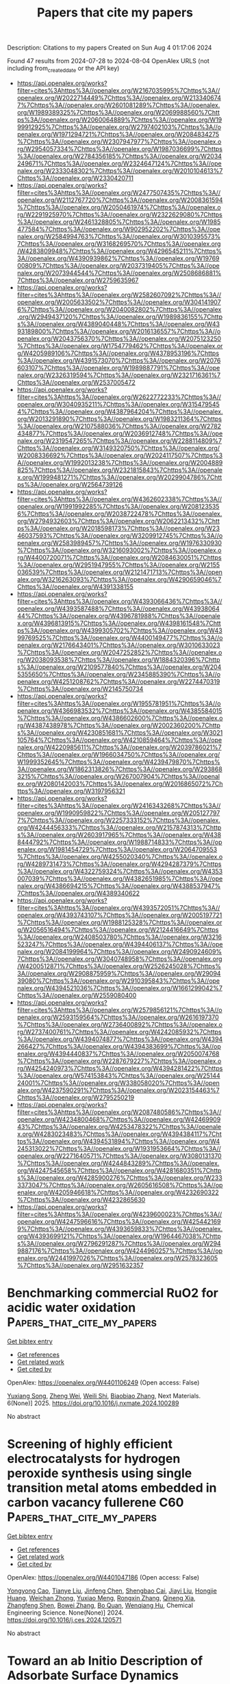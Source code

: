 #+TITLE: Papers that cite my papers
Description: Citations to my papers
Created on Sun Aug  4 01:17:06 2024

Found 47 results from 2024-07-28 to 2024-08-04
OpenAlex URLS (not including from_created_date or the API key)
- [[https://api.openalex.org/works?filter=cites%3Ahttps%3A//openalex.org/W2167035995%7Chttps%3A//openalex.org/W2022714449%7Chttps%3A//openalex.org/W2133406747%7Chttps%3A//openalex.org/W2601081289%7Chttps%3A//openalex.org/W1989389325%7Chttps%3A//openalex.org/W2069988560%7Chttps%3A//openalex.org/W2060064889%7Chttps%3A//openalex.org/W1999912925%7Chttps%3A//openalex.org/W2797402103%7Chttps%3A//openalex.org/W1971294721%7Chttps%3A//openalex.org/W2084834275%7Chttps%3A//openalex.org/W2307947977%7Chttps%3A//openalex.org/W2954057334%7Chttps%3A//openalex.org/W1987036699%7Chttps%3A//openalex.org/W2784356185%7Chttps%3A//openalex.org/W2034249671%7Chttps%3A//openalex.org/W2324647124%7Chttps%3A//openalex.org/W2333048302%7Chttps%3A//openalex.org/W2010104613%7Chttps%3A//openalex.org/W2330420711]]
- [[https://api.openalex.org/works?filter=cites%3Ahttps%3A//openalex.org/W2477507435%7Chttps%3A//openalex.org/W2112767720%7Chttps%3A//openalex.org/W2008361594%7Chttps%3A//openalex.org/W2050461974%7Chttps%3A//openalex.org/W2291925970%7Chttps%3A//openalex.org/W2322629080%7Chttps%3A//openalex.org/W2461328805%7Chttps%3A//openalex.org/W1985477584%7Chttps%3A//openalex.org/W902952202%7Chttps%3A//openalex.org/W2584994763%7Chttps%3A//openalex.org/W3010395573%7Chttps%3A//openalex.org/W3168269570%7Chttps%3A//openalex.org/W4283809948%7Chttps%3A//openalex.org/W4296545211%7Chttps%3A//openalex.org/W4390939862%7Chttps%3A//openalex.org/W1976900809%7Chttps%3A//openalex.org/W2037319405%7Chttps%3A//openalex.org/W2073944544%7Chttps%3A//openalex.org/W2508686881%7Chttps%3A//openalex.org/W2759635967]]
- [[https://api.openalex.org/works?filter=cites%3Ahttps%3A//openalex.org/W2582607092%7Chttps%3A//openalex.org/W2005633502%7Chttps%3A//openalex.org/W3041419076%7Chttps%3A//openalex.org/W2040082802%7Chttps%3A//openalex.org/W2949437120%7Chttps%3A//openalex.org/W1989836155%7Chttps%3A//openalex.org/W4389040448%7Chttps%3A//openalex.org/W4393189800%7Chttps%3A//openalex.org/W2016136557%7Chttps%3A//openalex.org/W2043756370%7Chttps%3A//openalex.org/W2075123250%7Chttps%3A//openalex.org/W1754779462%7Chttps%3A//openalex.org/W4205989106%7Chttps%3A//openalex.org/W4378953196%7Chttps%3A//openalex.org/W4391573070%7Chttps%3A//openalex.org/W2076603107%7Chttps%3A//openalex.org/W1989887791%7Chttps%3A//openalex.org/W2326319594%7Chttps%3A//openalex.org/W2321716361%7Chttps%3A//openalex.org/W2537005472]]
- [[https://api.openalex.org/works?filter=cites%3Ahttps%3A//openalex.org/W2622772233%7Chttps%3A//openalex.org/W3040935211%7Chttps%3A//openalex.org/W3154795454%7Chttps%3A//openalex.org/W4387964204%7Chttps%3A//openalex.org/W2013291890%7Chttps%3A//openalex.org/W1983211364%7Chttps%3A//openalex.org/W2107588036%7Chttps%3A//openalex.org/W2782434877%7Chttps%3A//openalex.org/W2036912748%7Chttps%3A//openalex.org/W2319547265%7Chttps%3A//openalex.org/W2288114809%7Chttps%3A//openalex.org/W3149320750%7Chttps%3A//openalex.org/W2008336692%7Chttps%3A//openalex.org/W2024117507%7Chttps%3A//openalex.org/W1992013238%7Chttps%3A//openalex.org/W2004889825%7Chttps%3A//openalex.org/W2321815843%7Chttps%3A//openalex.org/W1999481271%7Chttps%3A//openalex.org/W2029904786%7Chttps%3A//openalex.org/W2564739126]]
- [[https://api.openalex.org/works?filter=cites%3Ahttps%3A//openalex.org/W4362602338%7Chttps%3A//openalex.org/W1991992285%7Chttps%3A//openalex.org/W2081235356%7Chttps%3A//openalex.org/W2038722478%7Chttps%3A//openalex.org/W2794932603%7Chttps%3A//openalex.org/W2062213432%7Chttps%3A//openalex.org/W2018598173%7Chttps%3A//openalex.org/W2346037593%7Chttps%3A//openalex.org/W3209912745%7Chttps%3A//openalex.org/W2583989457%7Chttps%3A//openalex.org/W1976330930%7Chttps%3A//openalex.org/W3216093002%7Chttps%3A//openalex.org/W4400720071%7Chttps%3A//openalex.org/W2084630051%7Chttps%3A//openalex.org/W2951947955%7Chttps%3A//openalex.org/W2155036539%7Chttps%3A//openalex.org/W2121471713%7Chttps%3A//openalex.org/W3216263093%7Chttps%3A//openalex.org/W4290659046%7Chttps%3A//openalex.org/W4391338155]]
- [[https://api.openalex.org/works?filter=cites%3Ahttps%3A//openalex.org/W4393066436%7Chttps%3A//openalex.org/W4393587488%7Chttps%3A//openalex.org/W4393806444%7Chttps%3A//openalex.org/W4396781988%7Chttps%3A//openalex.org/W4396813915%7Chttps%3A//openalex.org/W4398161548%7Chttps%3A//openalex.org/W4399305702%7Chttps%3A//openalex.org/W4399769525%7Chttps%3A//openalex.org/W4400149477%7Chttps%3A//openalex.org/W2176643401%7Chttps%3A//openalex.org/W3010633023%7Chttps%3A//openalex.org/W2047252852%7Chttps%3A//openalex.org/W2038093538%7Chttps%3A//openalex.org/W1884320396%7Chttps%3A//openalex.org/W2109577840%7Chttps%3A//openalex.org/W2045355650%7Chttps%3A//openalex.org/W2345885390%7Chttps%3A//openalex.org/W4251208762%7Chttps%3A//openalex.org/W2274470319%7Chttps%3A//openalex.org/W2145750734]]
- [[https://api.openalex.org/works?filter=cites%3Ahttps%3A//openalex.org/W1955781951%7Chttps%3A//openalex.org/W4366983532%7Chttps%3A//openalex.org/W4385584015%7Chttps%3A//openalex.org/W4386602600%7Chttps%3A//openalex.org/W4387438978%7Chttps%3A//openalex.org/W2002360200%7Chttps%3A//openalex.org/W4230851681%7Chttps%3A//openalex.org/W3021105764%7Chttps%3A//openalex.org/W4210859464%7Chttps%3A//openalex.org/W4220985611%7Chttps%3A//openalex.org/W2039786021%7Chttps%3A//openalex.org/W1966034750%7Chttps%3A//openalex.org/W1999352645%7Chttps%3A//openalex.org/W4239479870%7Chttps%3A//openalex.org/W1862313826%7Chttps%3A//openalex.org/W2938683215%7Chttps%3A//openalex.org/W267007904%7Chttps%3A//openalex.org/W2080142003%7Chttps%3A//openalex.org/W2016865072%7Chttps%3A//openalex.org/W3197956321]]
- [[https://api.openalex.org/works?filter=cites%3Ahttps%3A//openalex.org/W2416343268%7Chttps%3A//openalex.org/W1990959822%7Chttps%3A//openalex.org/W2051277977%7Chttps%3A//openalex.org/W2257333152%7Chttps%3A//openalex.org/W4244456333%7Chttps%3A//openalex.org/W2157874313%7Chttps%3A//openalex.org/W2603917965%7Chttps%3A//openalex.org/W4388444792%7Chttps%3A//openalex.org/W1988714833%7Chttps%3A//openalex.org/W1981454729%7Chttps%3A//openalex.org/W2064709553%7Chttps%3A//openalex.org/W4255020340%7Chttps%3A//openalex.org/W4289731473%7Chttps%3A//openalex.org/W4294287379%7Chttps%3A//openalex.org/W4322759324%7Chttps%3A//openalex.org/W4353007039%7Chttps%3A//openalex.org/W4382651985%7Chttps%3A//openalex.org/W4386694215%7Chttps%3A//openalex.org/W4388537947%7Chttps%3A//openalex.org/W4389340622]]
- [[https://api.openalex.org/works?filter=cites%3Ahttps%3A//openalex.org/W4393572051%7Chttps%3A//openalex.org/W4393743107%7Chttps%3A//openalex.org/W2005197721%7Chttps%3A//openalex.org/W1988125328%7Chttps%3A//openalex.org/W2056516494%7Chttps%3A//openalex.org/W2124416649%7Chttps%3A//openalex.org/W2408503780%7Chttps%3A//openalex.org/W3216523247%7Chttps%3A//openalex.org/W4394406137%7Chttps%3A//openalex.org/W2084199964%7Chttps%3A//openalex.org/W2490924609%7Chttps%3A//openalex.org/W3040748958%7Chttps%3A//openalex.org/W4200512871%7Chttps%3A//openalex.org/W2526245028%7Chttps%3A//openalex.org/W2908875959%7Chttps%3A//openalex.org/W2909439080%7Chttps%3A//openalex.org/W2910395843%7Chttps%3A//openalex.org/W4394521036%7Chttps%3A//openalex.org/W1661299042%7Chttps%3A//openalex.org/W2559080400]]
- [[https://api.openalex.org/works?filter=cites%3Ahttps%3A//openalex.org/W2579856121%7Chttps%3A//openalex.org/W2593159564%7Chttps%3A//openalex.org/W2616197370%7Chttps%3A//openalex.org/W2736400892%7Chttps%3A//openalex.org/W2737400761%7Chttps%3A//openalex.org/W4242085932%7Chttps%3A//openalex.org/W4394074877%7Chttps%3A//openalex.org/W4394266427%7Chttps%3A//openalex.org/W4394383699%7Chttps%3A//openalex.org/W4394440837%7Chttps%3A//openalex.org/W2050074768%7Chttps%3A//openalex.org/W2287679227%7Chttps%3A//openalex.org/W4254240973%7Chttps%3A//openalex.org/W4394281422%7Chttps%3A//openalex.org/W574153843%7Chttps%3A//openalex.org/W2514424001%7Chttps%3A//openalex.org/W338058020%7Chttps%3A//openalex.org/W4237590291%7Chttps%3A//openalex.org/W2023154463%7Chttps%3A//openalex.org/W2795250219]]
- [[https://api.openalex.org/works?filter=cites%3Ahttps%3A//openalex.org/W2087480586%7Chttps%3A//openalex.org/W4234800468%7Chttps%3A//openalex.org/W4246990943%7Chttps%3A//openalex.org/W4253478322%7Chttps%3A//openalex.org/W4283023483%7Chttps%3A//openalex.org/W4394384117%7Chttps%3A//openalex.org/W4394531894%7Chttps%3A//openalex.org/W4245313022%7Chttps%3A//openalex.org/W1931953664%7Chttps%3A//openalex.org/W2271640571%7Chttps%3A//openalex.org/W3080131370%7Chttps%3A//openalex.org/W4244843289%7Chttps%3A//openalex.org/W4247545658%7Chttps%3A//openalex.org/W4281680351%7Chttps%3A//openalex.org/W4285900276%7Chttps%3A//openalex.org/W2333373047%7Chttps%3A//openalex.org/W2605616508%7Chttps%3A//openalex.org/W4205946618%7Chttps%3A//openalex.org/W4232690322%7Chttps%3A//openalex.org/W4232865630]]
- [[https://api.openalex.org/works?filter=cites%3Ahttps%3A//openalex.org/W4239600023%7Chttps%3A//openalex.org/W4247596616%7Chttps%3A//openalex.org/W4254421699%7Chttps%3A//openalex.org/W4393659833%7Chttps%3A//openalex.org/W4393699121%7Chttps%3A//openalex.org/W1964467038%7Chttps%3A//openalex.org/W2796291287%7Chttps%3A//openalex.org/W2949887176%7Chttps%3A//openalex.org/W4244960257%7Chttps%3A//openalex.org/W2441997026%7Chttps%3A//openalex.org/W2578323605%7Chttps%3A//openalex.org/W2951632357]]

* Benchmarking commercial RuO2 for acidic water oxidation  :Papers_that_cite_my_papers:
:PROPERTIES:
:UUID: https://openalex.org/W4401106249
:TOPICS: Electrocatalysis for Energy Conversion, Fuel Cell Membrane Technology, Catalytic Nanomaterials
:PUBLICATION_DATE: 2025-01-01
:END:    
    
[[elisp:(doi-add-bibtex-entry "https://doi.org/10.1016/j.nxmate.2024.100289")][Get bibtex entry]] 

- [[elisp:(progn (xref--push-markers (current-buffer) (point)) (oa--referenced-works "https://openalex.org/W4401106249"))][Get references]]
- [[elisp:(progn (xref--push-markers (current-buffer) (point)) (oa--related-works "https://openalex.org/W4401106249"))][Get related work]]
- [[elisp:(progn (xref--push-markers (current-buffer) (point)) (oa--cited-by-works "https://openalex.org/W4401106249"))][Get cited by]]

OpenAlex: https://openalex.org/W4401106249 (Open access: False)
    
[[https://openalex.org/A5069166747][Yuxiang Song]], [[https://openalex.org/A5103182161][Zheng Wei]], [[https://openalex.org/A5101095554][Weili Shi]], [[https://openalex.org/A5058707346][Biaobiao Zhang]], Next Materials. 6(None)] 2025. https://doi.org/10.1016/j.nxmate.2024.100289 
     
No abstract    

    

* Screening of highly efficient electrocatalysts for hydrogen peroxide synthesis using single transition metal atoms embedded in carbon vacancy fullerene C60  :Papers_that_cite_my_papers:
:PROPERTIES:
:UUID: https://openalex.org/W4401047186
:TOPICS: Electrocatalysis for Energy Conversion, Accelerating Materials Innovation through Informatics, Atomic Layer Deposition Technology
:PUBLICATION_DATE: 2024-07-01
:END:    
    
[[elisp:(doi-add-bibtex-entry "https://doi.org/10.1016/j.ces.2024.120571")][Get bibtex entry]] 

- [[elisp:(progn (xref--push-markers (current-buffer) (point)) (oa--referenced-works "https://openalex.org/W4401047186"))][Get references]]
- [[elisp:(progn (xref--push-markers (current-buffer) (point)) (oa--related-works "https://openalex.org/W4401047186"))][Get related work]]
- [[elisp:(progn (xref--push-markers (current-buffer) (point)) (oa--cited-by-works "https://openalex.org/W4401047186"))][Get cited by]]

OpenAlex: https://openalex.org/W4401047186 (Open access: False)
    
[[https://openalex.org/A5009047806][Yongyong Cao]], [[https://openalex.org/A5032322225][Tianye Liu]], [[https://openalex.org/A5100700264][Jinfeng Chen]], [[https://openalex.org/A5088092816][Shengbao Cai]], [[https://openalex.org/A5100370776][Jiayi Liu]], [[https://openalex.org/A5026488296][Hongjie Huang]], [[https://openalex.org/A5025917558][Weichan Zhong]], [[https://openalex.org/A5006815665][Yuxiao Meng]], [[https://openalex.org/A5101449416][Rongxin Zhang]], [[https://openalex.org/A5057748239][Qineng Xia]], [[https://openalex.org/A5101808755][Zhangfeng Shen]], [[https://openalex.org/A5100680812][Bowei Zhang]], [[https://openalex.org/A5070124331][Bo Quan]], [[https://openalex.org/A5089655862][Wenqiang Hu]], Chemical Engineering Science. None(None)] 2024. https://doi.org/10.1016/j.ces.2024.120571 
     
No abstract    

    

* Toward an ab Initio Description of Adsorbate Surface Dynamics  :Papers_that_cite_my_papers:
:PROPERTIES:
:UUID: https://openalex.org/W4401049059
:TOPICS: Accelerating Materials Innovation through Informatics, Quantum Coherence in Photosynthesis and Aqueous Systems, Ice Nucleation and Melting Phenomena
:PUBLICATION_DATE: 2024-07-27
:END:    
    
[[elisp:(doi-add-bibtex-entry "https://doi.org/10.1021/acs.jpcc.4c02250")][Get bibtex entry]] 

- [[elisp:(progn (xref--push-markers (current-buffer) (point)) (oa--referenced-works "https://openalex.org/W4401049059"))][Get references]]
- [[elisp:(progn (xref--push-markers (current-buffer) (point)) (oa--related-works "https://openalex.org/W4401049059"))][Get related work]]
- [[elisp:(progn (xref--push-markers (current-buffer) (point)) (oa--cited-by-works "https://openalex.org/W4401049059"))][Get cited by]]

OpenAlex: https://openalex.org/W4401049059 (Open access: True)
    
[[https://openalex.org/A5026080491][Saurabh Sivakumar]], [[https://openalex.org/A5042039275][Ambarish Kulkarni]], The Journal of Physical Chemistry C. None(None)] 2024. https://doi.org/10.1021/acs.jpcc.4c02250 
     
No abstract    

    

* Facilitating the Hydrogen Evolution Reaction on Basal-Plane S Sites on MoS2@Ni3S2 by Dual Ti and N Plasma Treatment  :Papers_that_cite_my_papers:
:PROPERTIES:
:UUID: https://openalex.org/W4401049464
:TOPICS: Electrocatalysis for Energy Conversion, Desulfurization Technologies for Fuels, Two-Dimensional Transition Metal Carbides and Nitrides (MXenes)
:PUBLICATION_DATE: 2024-07-27
:END:    
    
[[elisp:(doi-add-bibtex-entry "https://doi.org/10.1021/acsami.4c05758")][Get bibtex entry]] 

- [[elisp:(progn (xref--push-markers (current-buffer) (point)) (oa--referenced-works "https://openalex.org/W4401049464"))][Get references]]
- [[elisp:(progn (xref--push-markers (current-buffer) (point)) (oa--related-works "https://openalex.org/W4401049464"))][Get related work]]
- [[elisp:(progn (xref--push-markers (current-buffer) (point)) (oa--cited-by-works "https://openalex.org/W4401049464"))][Get cited by]]

OpenAlex: https://openalex.org/W4401049464 (Open access: False)
    
[[https://openalex.org/A5012559227][Ning Pang]], [[https://openalex.org/A5101814743][Yukui Zhang]], [[https://openalex.org/A5100322864][Li Wang]], [[https://openalex.org/A5101727303][Xin Tong]], [[https://openalex.org/A5013876132][Mengqiu Wang]], [[https://openalex.org/A5010417065][Huiyun Shi]], [[https://openalex.org/A5023858491][Dajun Wu]], [[https://openalex.org/A5103157997][Dayuan Xiong]], [[https://openalex.org/A5009770522][Shaohui Xu]], [[https://openalex.org/A5085798647][Павел Б. Сорокин]], [[https://openalex.org/A5017363428][Lianwei Wang]], [[https://openalex.org/A5012954114][Lin Jiang]], [[https://openalex.org/A5082656873][Paul K. Chu]], ACS Applied Materials & Interfaces. None(None)] 2024. https://doi.org/10.1021/acsami.4c05758 
     
Atomic engineering of the basal plane active sites in MoS    

    

* Enhanced C–C coupling in CO2 electroreduction on dual-atom catalysts modified by bridge O/OH  :Papers_that_cite_my_papers:
:PROPERTIES:
:UUID: https://openalex.org/W4401052778
:TOPICS: Electrochemical Reduction of CO2 to Fuels, Ammonia Synthesis and Electrocatalysis, Applications of Ionic Liquids
:PUBLICATION_DATE: 2024-07-01
:END:    
    
[[elisp:(doi-add-bibtex-entry "https://doi.org/10.1016/j.apsusc.2024.160837")][Get bibtex entry]] 

- [[elisp:(progn (xref--push-markers (current-buffer) (point)) (oa--referenced-works "https://openalex.org/W4401052778"))][Get references]]
- [[elisp:(progn (xref--push-markers (current-buffer) (point)) (oa--related-works "https://openalex.org/W4401052778"))][Get related work]]
- [[elisp:(progn (xref--push-markers (current-buffer) (point)) (oa--cited-by-works "https://openalex.org/W4401052778"))][Get cited by]]

OpenAlex: https://openalex.org/W4401052778 (Open access: False)
    
[[https://openalex.org/A5044497913][Zhinan Ma]], [[https://openalex.org/A5064976064][Zhaolong Zhong]], [[https://openalex.org/A5056890685][Yaying Dou]], [[https://openalex.org/A5101742243][Shouxin Zhang]], Applied Surface Science. None(None)] 2024. https://doi.org/10.1016/j.apsusc.2024.160837 
     
No abstract    

    

* Hierarchical core-shell Ce-doped NiO@MoO2 architecture with Ni 3d-band center modulation for enhanced high-current-density oxygen evolution  :Papers_that_cite_my_papers:
:PROPERTIES:
:UUID: https://openalex.org/W4401057376
:TOPICS: Electrocatalysis for Energy Conversion, Memristive Devices for Neuromorphic Computing, Electrochemical Detection of Heavy Metal Ions
:PUBLICATION_DATE: 2024-07-01
:END:    
    
[[elisp:(doi-add-bibtex-entry "https://doi.org/10.1016/j.apcatb.2024.124455")][Get bibtex entry]] 

- [[elisp:(progn (xref--push-markers (current-buffer) (point)) (oa--referenced-works "https://openalex.org/W4401057376"))][Get references]]
- [[elisp:(progn (xref--push-markers (current-buffer) (point)) (oa--related-works "https://openalex.org/W4401057376"))][Get related work]]
- [[elisp:(progn (xref--push-markers (current-buffer) (point)) (oa--cited-by-works "https://openalex.org/W4401057376"))][Get cited by]]

OpenAlex: https://openalex.org/W4401057376 (Open access: False)
    
[[https://openalex.org/A5085210312][Huijie He]], [[https://openalex.org/A5005041540][Fanfan Shang]], [[https://openalex.org/A5102276540][Bei An]], [[https://openalex.org/A5104247300][Xiaoxiao Zeng]], [[https://openalex.org/A5100643635][Xiaoqian Li]], [[https://openalex.org/A5101647437][Weitong Wang]], [[https://openalex.org/A5063208280][Hairui Cai]], [[https://openalex.org/A5090747598][Shengchun Yang]], [[https://openalex.org/A5028027100][Chao Liang]], [[https://openalex.org/A5100322864][Li Wang]], Applied Catalysis B Environment and Energy. None(None)] 2024. https://doi.org/10.1016/j.apcatb.2024.124455 
     
No abstract    

    

* Understanding intermediates adsorption in oxygen reduction/evolution reactions from the local aromaticities of catalyst sites  :Papers_that_cite_my_papers:
:PROPERTIES:
:UUID: https://openalex.org/W4401059280
:TOPICS: Electrocatalysis for Energy Conversion, Aromaticity in Organic Molecules and Materials, Molecular Electronic Devices and Systems
:PUBLICATION_DATE: 2024-07-01
:END:    
    
[[elisp:(doi-add-bibtex-entry "https://doi.org/10.1016/j.apsusc.2024.160843")][Get bibtex entry]] 

- [[elisp:(progn (xref--push-markers (current-buffer) (point)) (oa--referenced-works "https://openalex.org/W4401059280"))][Get references]]
- [[elisp:(progn (xref--push-markers (current-buffer) (point)) (oa--related-works "https://openalex.org/W4401059280"))][Get related work]]
- [[elisp:(progn (xref--push-markers (current-buffer) (point)) (oa--cited-by-works "https://openalex.org/W4401059280"))][Get cited by]]

OpenAlex: https://openalex.org/W4401059280 (Open access: False)
    
[[https://openalex.org/A5102618537][Yinsheng Zhao]], [[https://openalex.org/A5054877510][Peng Jin]], Applied Surface Science. None(None)] 2024. https://doi.org/10.1016/j.apsusc.2024.160843 
     
No abstract    

    

* Janus structural TaON/Graphene-like carbon dual-supported Pt electrocatalyst enables efficient oxygen reduction reaction  :Papers_that_cite_my_papers:
:PROPERTIES:
:UUID: https://openalex.org/W4401061830
:TOPICS: Electrocatalysis for Energy Conversion, Fuel Cell Membrane Technology, Memristive Devices for Neuromorphic Computing
:PUBLICATION_DATE: 2024-07-01
:END:    
    
[[elisp:(doi-add-bibtex-entry "https://doi.org/10.1016/j.jcis.2024.07.167")][Get bibtex entry]] 

- [[elisp:(progn (xref--push-markers (current-buffer) (point)) (oa--referenced-works "https://openalex.org/W4401061830"))][Get references]]
- [[elisp:(progn (xref--push-markers (current-buffer) (point)) (oa--related-works "https://openalex.org/W4401061830"))][Get related work]]
- [[elisp:(progn (xref--push-markers (current-buffer) (point)) (oa--cited-by-works "https://openalex.org/W4401061830"))][Get cited by]]

OpenAlex: https://openalex.org/W4401061830 (Open access: False)
    
[[https://openalex.org/A5101526076][Zhongliang Li]], [[https://openalex.org/A5043879235][Lili Cao]], [[https://openalex.org/A5100516387][Ting Yang]], [[https://openalex.org/A5021802923][Jinwei He]], [[https://openalex.org/A5103246038][Zelin Wang]], [[https://openalex.org/A5011076022][Jinlu He]], [[https://openalex.org/A5015172624][Yan Zhao]], [[https://openalex.org/A5001455347][Zhanli Chai]], Journal of Colloid and Interface Science. None(None)] 2024. https://doi.org/10.1016/j.jcis.2024.07.167 
     
No abstract    

    

* Simultaneously Producing H2 and H2O2 by Photocatalytic Water Splitting: Recent Progress and Future  :Papers_that_cite_my_papers:
:PROPERTIES:
:UUID: https://openalex.org/W4401063773
:TOPICS: Photocatalytic Materials for Solar Energy Conversion, Perovskite Solar Cell Technology, Photocatalysis and Solar Energy Conversion
:PUBLICATION_DATE: 2024-07-27
:END:    
    
[[elisp:(doi-add-bibtex-entry "https://doi.org/10.1002/smll.202404285")][Get bibtex entry]] 

- [[elisp:(progn (xref--push-markers (current-buffer) (point)) (oa--referenced-works "https://openalex.org/W4401063773"))][Get references]]
- [[elisp:(progn (xref--push-markers (current-buffer) (point)) (oa--related-works "https://openalex.org/W4401063773"))][Get related work]]
- [[elisp:(progn (xref--push-markers (current-buffer) (point)) (oa--cited-by-works "https://openalex.org/W4401063773"))][Get cited by]]

OpenAlex: https://openalex.org/W4401063773 (Open access: False)
    
[[https://openalex.org/A5076759275][Shuang Cao]], [[https://openalex.org/A5101566713][Tong Sun]], [[https://openalex.org/A5070724508][Yong Peng]], [[https://openalex.org/A5085796521][Xianghui Yu]], [[https://openalex.org/A5037411115][Qin‐Zhu Li]], [[https://openalex.org/A5102652360][Fan Lu Meng]], [[https://openalex.org/A5100378741][Jing Wang]], [[https://openalex.org/A5100371335][Sheng Wang]], [[https://openalex.org/A5000953647][Yunhui Xie]], [[https://openalex.org/A5001066988][Chun‐Chao Hou]], [[https://openalex.org/A5064109029][Qiang Xu]], Small. None(None)] 2024. https://doi.org/10.1002/smll.202404285 
     
Abstract The solar‐driven overall water splitting (2H 2 O→2H 2 + O 2 ) is considered as one of the most promising strategies for reducing carbon emissions and meeting energy demands. However, due to the sluggish performance and high H 2 cost, there is still a big gap for the current photocatalytic systems to meet the requirements for practical sustainable H 2 production. Economic feasibility can be attained through simultaneously generating products of greater value than O 2 , such as hydrogen peroxide (H 2 O 2 , 2H 2 O→H 2 + H 2 O 2 ). Compared with overall water splitting, this approach is more kinetically feasible and generates more high‐value products of H 2 and H 2 O 2 . In several years, there has been an increasing surge in exploring the possibility and substantial progress has been achieved. In this review, a concise overview of the importance and underlying principles of PIWS is first provided. Next, the reported typical photocatalysts for PIWS are discussed, including commonly used semiconductors and cocatalysts, essential design features of these photocatalysts, and connections between their structures and activities, as well as the selected approaches for enhancing their stability. Then, the techniques used to quantify H 2 O 2 and the operando characterization techniques that can be employed to gain a thorough understanding of the reaction mechanisms are summarized. Finally, the current existing challenges and the direction needing improvement are presented. This review aims to provide a thorough summary of the most recent research developments in PIWS and sets the stage for future advancements and discoveries in this emerging area.    

    

* Trends in the oxygen adsorption energy derived from the thermodynamic potential model for the Oxygen Evolution Reaction  :Papers_that_cite_my_papers:
:PROPERTIES:
:UUID: https://openalex.org/W4401074058
:TOPICS: Electrocatalysis for Energy Conversion, Fuel Cell Membrane Technology, Accelerating Materials Innovation through Informatics
:PUBLICATION_DATE: 2024-07-01
:END:    
    
[[elisp:(doi-add-bibtex-entry "https://doi.org/10.1016/j.cattod.2024.114963")][Get bibtex entry]] 

- [[elisp:(progn (xref--push-markers (current-buffer) (point)) (oa--referenced-works "https://openalex.org/W4401074058"))][Get references]]
- [[elisp:(progn (xref--push-markers (current-buffer) (point)) (oa--related-works "https://openalex.org/W4401074058"))][Get related work]]
- [[elisp:(progn (xref--push-markers (current-buffer) (point)) (oa--cited-by-works "https://openalex.org/W4401074058"))][Get cited by]]

OpenAlex: https://openalex.org/W4401074058 (Open access: True)
    
[[https://openalex.org/A5036814830][Isabela C. Man]], [[https://openalex.org/A5080121607][Ionuţ Tranca]], Catalysis Today. None(None)] 2024. https://doi.org/10.1016/j.cattod.2024.114963 
     
No abstract    

    

* Oxygen-Vacancy-Induced Enhancement of BiVO4 Bifunctional Photoelectrochemical Activity for Overall Water Splitting  :Papers_that_cite_my_papers:
:PROPERTIES:
:UUID: https://openalex.org/W4401076347
:TOPICS: Photocatalytic Materials for Solar Energy Conversion, Formation and Properties of Nanocrystals and Nanostructures, Gas Sensing Technology and Materials
:PUBLICATION_DATE: 2024-07-29
:END:    
    
[[elisp:(doi-add-bibtex-entry "https://doi.org/10.3390/nano14151270")][Get bibtex entry]] 

- [[elisp:(progn (xref--push-markers (current-buffer) (point)) (oa--referenced-works "https://openalex.org/W4401076347"))][Get references]]
- [[elisp:(progn (xref--push-markers (current-buffer) (point)) (oa--related-works "https://openalex.org/W4401076347"))][Get related work]]
- [[elisp:(progn (xref--push-markers (current-buffer) (point)) (oa--cited-by-works "https://openalex.org/W4401076347"))][Get cited by]]

OpenAlex: https://openalex.org/W4401076347 (Open access: True)
    
[[https://openalex.org/A5001945427][Huailiang Fu]], [[https://openalex.org/A5106009128][Qingxiu Qi]], [[https://openalex.org/A5043691548][Yushu Li]], [[https://openalex.org/A5100658336][Jing Pan]], [[https://openalex.org/A5006464524][Chonggui Zhong]], Nanomaterials. 14(15)] 2024. https://doi.org/10.3390/nano14151270 
     
Hydrogen generation via photoelectrochemical (PEC) overall water splitting is an attractive means of renewable energy production so developing and designing the cost-effective and high-activity bifunctional PEC catalysts both for the hydrogen evolution reaction (HER) and the oxygen evolution reaction (OER) has been focused on. Based on first-principles calculations, we propose a feasible strategy to enhance either HER or OER performance in the monoclinic exposed BiVO4 (110) facet by the introduction of oxygen vacancies (Ovacs). Our results show that oxygen vacancies induce charge rearrangements, which enhances charge transfer between active sites and adatoms. Furthermore, the incorporation of oxygen vacancies reduces the work function of the system, which makes charge transfer from the inner to the surface more easily; thus, the charges possess stronger redox capacity. As a result, the Ovac reduces both the hydrogen adsorption-free energy (ΔGH*) for the HER and the overpotential for the OER, facilitating the PEC activity of overall water splitting. The findings provide not only a method to develop bifunctional PEC catalysts based on BiVO4 but also insight into the mechanism of enhanced catalytic performance.    

    

* Tailoring the Electrophilicity of Co Surface for Favorable toward Alkaline Oxygen Evolution Reaction by Metal Cation Doping  :Papers_that_cite_my_papers:
:PROPERTIES:
:UUID: https://openalex.org/W4401084128
:TOPICS: Electrocatalysis for Energy Conversion, Fuel Cell Membrane Technology, Aqueous Zinc-Ion Battery Technology
:PUBLICATION_DATE: 2024-01-01
:END:    
    
[[elisp:(doi-add-bibtex-entry "https://doi.org/10.1155/2024/4097180")][Get bibtex entry]] 

- [[elisp:(progn (xref--push-markers (current-buffer) (point)) (oa--referenced-works "https://openalex.org/W4401084128"))][Get references]]
- [[elisp:(progn (xref--push-markers (current-buffer) (point)) (oa--related-works "https://openalex.org/W4401084128"))][Get related work]]
- [[elisp:(progn (xref--push-markers (current-buffer) (point)) (oa--cited-by-works "https://openalex.org/W4401084128"))][Get cited by]]

OpenAlex: https://openalex.org/W4401084128 (Open access: True)
    
[[https://openalex.org/A5031401877][MinJoong Kim]], [[https://openalex.org/A5091753238][DongHoon Song]], [[https://openalex.org/A5077774633][Jeonghoon Lim]], [[https://openalex.org/A5019982160][Junu Bak]], [[https://openalex.org/A5065410837][JeongHan Roh]], [[https://openalex.org/A5101481300][SeKwon Oh]], [[https://openalex.org/A5001116375][EunAe Cho]], International Journal of Energy Research. 2024(1)] 2024. https://doi.org/10.1155/2024/4097180 
     
The chemical coupling of molybdenum carbide (Mo 2 C) to cobalt (Co) promotes oxygen evolution reaction (OER) kinetics on the Co surface by making the surface more electrophilic. Here, to gain a deeper understanding of the effects of the surface electrophilic properties on the OER kinetics of Co and to obtain high OER activity, Fe and Ni are additionally incorporated into Co nanoparticles that are coupled with Mo 2 C nanoparticles (Co‐Mo 2 C). Considering the oxidation states of Fe (Fe 3+ ), Co (Co 2+ /Co 3+ ), and Ni (Ni 2+ ) ions, Fe and Ni are expected to affect the electronic structure of Co in the opposite direction. Lewis acidic Fe 3+ doping makes the Co surface oxide more electrophilic, promoting the formation of OER‐active CoOOH by strongly attracting hydroxide ions (OH − ). Thus, the OER kinetics is facilitated on the Co surface of Fe‐doped Co‐Mo 2 C, resulting in a significantly lower overpotential for the OER. On the other hand, the Ni 2+ doping makes the Co surface oxide less electrophilic, leading to an increase in the overpotential for the OER. Tailoring the electrophilic properties of the Co surface is presented as a key parameter in the design of a Co‐based OER catalyst for alkaline water electrolysis.    

    

* Heterostructured ZnIn2S4/Ni2P/NiS on Nickel Foam as Self-Supported pH-All Electrocatalysts for Hydrogen Evolution  :Papers_that_cite_my_papers:
:PROPERTIES:
:UUID: https://openalex.org/W4401094737
:TOPICS: Electrocatalysis for Energy Conversion, Aqueous Zinc-Ion Battery Technology, Electrochemical Detection of Heavy Metal Ions
:PUBLICATION_DATE: 2024-07-29
:END:    
    
[[elisp:(doi-add-bibtex-entry "https://doi.org/10.1021/acsaem.4c01108")][Get bibtex entry]] 

- [[elisp:(progn (xref--push-markers (current-buffer) (point)) (oa--referenced-works "https://openalex.org/W4401094737"))][Get references]]
- [[elisp:(progn (xref--push-markers (current-buffer) (point)) (oa--related-works "https://openalex.org/W4401094737"))][Get related work]]
- [[elisp:(progn (xref--push-markers (current-buffer) (point)) (oa--cited-by-works "https://openalex.org/W4401094737"))][Get cited by]]

OpenAlex: https://openalex.org/W4401094737 (Open access: False)
    
[[https://openalex.org/A5002353800][Jingwen Lin]], [[https://openalex.org/A5100687773][Dongliang Chen]], [[https://openalex.org/A5034640572][Zhenyun Zhao]], [[https://openalex.org/A5062065558][Sai Gu]], [[https://openalex.org/A5061723044][Xu Cheng]], [[https://openalex.org/A5102954219][Dongdong Yu]], [[https://openalex.org/A5012672064][Zhizhen Ye]], [[https://openalex.org/A5101761831][Bin Lu]], [[https://openalex.org/A5100660103][Jianguo Lü]], ACS Applied Energy Materials. None(None)] 2024. https://doi.org/10.1021/acsaem.4c01108 
     
The existing approach of preparing hydrogen through electrocatalytic water splitting is hindered by several factors, including the scarcity of efficient electrocatalysts for the hydrogen evolution reaction that can function well under a variety of pH settings. The development of compounds with diverse active ingredients could contribute to the heterostructured electrocatalysts' ability to effectively react with a range of reactants. Moreover, assembling active species on a substrate to produce self-supported electrocatalysts can reduce the need for electricity. Here, we utilized nickel foam as the conductive substrate to produce heterostructured electrocatalysts with active species of ZnIn2S4, Ni2P, and NiS (denoted as ZnIn2S4/Ni2P/NiS@NF). The ZnIn2S4/Ni2P/NiS@NF only needs tiny overpotentials to drive high current densities and can be operated with long-term operational durability across a broad pH range.    

    

* Surface-Enhanced Raman Scattering Coupled with In Situ Raman Spectroscopy for the Detection of the OER Mechanism: A Mini-Review  :Papers_that_cite_my_papers:
:PROPERTIES:
:UUID: https://openalex.org/W4401094877
:TOPICS: Plasmonic Nanoparticles: Synthesis, Properties, and Applications, Thin-Film Solar Cell Technology, Quantum Coherence in Photosynthesis and Aqueous Systems
:PUBLICATION_DATE: 2024-07-29
:END:    
    
[[elisp:(doi-add-bibtex-entry "https://doi.org/10.1021/acs.jpcc.4c03607")][Get bibtex entry]] 

- [[elisp:(progn (xref--push-markers (current-buffer) (point)) (oa--referenced-works "https://openalex.org/W4401094877"))][Get references]]
- [[elisp:(progn (xref--push-markers (current-buffer) (point)) (oa--related-works "https://openalex.org/W4401094877"))][Get related work]]
- [[elisp:(progn (xref--push-markers (current-buffer) (point)) (oa--cited-by-works "https://openalex.org/W4401094877"))][Get cited by]]

OpenAlex: https://openalex.org/W4401094877 (Open access: False)
    
[[https://openalex.org/A5065679412][Suprobhat Singha Roy]], [[https://openalex.org/A5047379472][Sreenivasan Nagappan]], [[https://openalex.org/A5106155276][Asha K. Satheesan]], [[https://openalex.org/A5001956023][Arun Karmakar]], [[https://openalex.org/A5067628877][Subrata Kundu]], The Journal of Physical Chemistry C. None(None)] 2024. https://doi.org/10.1021/acs.jpcc.4c03607 
     
Electrocatalysis has emerged as a pivotal field for sustainable energy and environmental solutions, fueling the development of diverse electrocatalysts over the past 2 decades. However, a comprehensive understanding of the intricate dynamical processes governing electrochemical reactions remains elusive and is hampering efficient catalyst design. Surface-sensitive techniques like in situ/operando Raman spectroscopy are indispensable for characterizing these dynamic processes and guiding the development of novel catalysts. This review systematically summarizes recent advances in employing in situ/operando Raman techniques, with a particular emphasis on surface-enhanced Raman spectroscopy (SERS), for probing various electrocatalytic systems. It discusses the development, advantages, and available configurations of these Raman techniques. Moreover, the review underscores the potential of in situ SERS in unraveling the intricate mechanisms of the oxygen evolution reaction (OER) through innovative strategies and methodological advancements. Notably, leveraging SERS for novel OER catalysts, such as single-atom catalysts, metal–organic frameworks, and electrolyte–electrode interfaces, can unveil unexplored reaction pathways, guiding the development of superior catalytic materials. Overcoming challenges and harnessing SERS' capabilities can deepen our mechanistic understanding of the OER, enabling the rational design of efficient and durable electrocatalysts crucial for renewable energy advancement.    

    

* Fcc/hcp PtNi heterostructured alloy nanocrystals with ultrathin Pt shell for enhanced catalytic performance towards hydrogen evolution reaction  :Papers_that_cite_my_papers:
:PROPERTIES:
:UUID: https://openalex.org/W4401103985
:TOPICS: Electrocatalysis for Energy Conversion, Desulfurization Technologies for Fuels, Catalytic Nanomaterials
:PUBLICATION_DATE: 2024-07-29
:END:    
    
[[elisp:(doi-add-bibtex-entry "https://doi.org/10.1007/s12274-024-6872-2")][Get bibtex entry]] 

- [[elisp:(progn (xref--push-markers (current-buffer) (point)) (oa--referenced-works "https://openalex.org/W4401103985"))][Get references]]
- [[elisp:(progn (xref--push-markers (current-buffer) (point)) (oa--related-works "https://openalex.org/W4401103985"))][Get related work]]
- [[elisp:(progn (xref--push-markers (current-buffer) (point)) (oa--cited-by-works "https://openalex.org/W4401103985"))][Get cited by]]

OpenAlex: https://openalex.org/W4401103985 (Open access: False)
    
[[https://openalex.org/A5030016902][Tianchun Cheng]], [[https://openalex.org/A5100376387][Zhi Wang]], [[https://openalex.org/A5059536981][Siyuan Fang]], [[https://openalex.org/A5100626740][Hui Jin]], [[https://openalex.org/A5090386564][Chongzhi Zhu]], [[https://openalex.org/A5062903632][Shaorong Zhao]], [[https://openalex.org/A5034742697][Gui−Lin Zhuang]], [[https://openalex.org/A5101401916][Qiaoli Chen]], [[https://openalex.org/A5101401916][Qiaoli Chen]], Nano Research. None(None)] 2024. https://doi.org/10.1007/s12274-024-6872-2 
     
No abstract    

    

* Mechanism study of trimetallic single-cluster catalysts loaded on graphdiyne for highly efficient oxygen-reduction reactions  :Papers_that_cite_my_papers:
:PROPERTIES:
:UUID: https://openalex.org/W4401105351
:TOPICS: Electrocatalysis for Energy Conversion, Catalytic Nanomaterials, Photocatalytic Materials for Solar Energy Conversion
:PUBLICATION_DATE: 2024-07-01
:END:    
    
[[elisp:(doi-add-bibtex-entry "https://doi.org/10.1016/j.apsusc.2024.160860")][Get bibtex entry]] 

- [[elisp:(progn (xref--push-markers (current-buffer) (point)) (oa--referenced-works "https://openalex.org/W4401105351"))][Get references]]
- [[elisp:(progn (xref--push-markers (current-buffer) (point)) (oa--related-works "https://openalex.org/W4401105351"))][Get related work]]
- [[elisp:(progn (xref--push-markers (current-buffer) (point)) (oa--cited-by-works "https://openalex.org/W4401105351"))][Get cited by]]

OpenAlex: https://openalex.org/W4401105351 (Open access: False)
    
[[https://openalex.org/A5101646928][Mengran Liu]], [[https://openalex.org/A5101539442][Jinrui Huang]], [[https://openalex.org/A5063225693][Shixiang Hu]], [[https://openalex.org/A5055908642][Zhichao Ma]], [[https://openalex.org/A5003004897][Yingjie Yang]], [[https://openalex.org/A5100359115][Ye Chen]], [[https://openalex.org/A5100394072][Haibo Liu]], Applied Surface Science. None(None)] 2024. https://doi.org/10.1016/j.apsusc.2024.160860 
     
No abstract    

    

* 150 years of oxygen chemistry  :Papers_that_cite_my_papers:
:PROPERTIES:
:UUID: https://openalex.org/W4401121830
:TOPICS: Mitochondrial Dynamics and Reactive Oxygen Species Regulation, Advances in Metabolomics Research, Molecular Mechanisms of Photosynthesis and Photoprotection
:PUBLICATION_DATE: 2024-07-30
:END:    
    
[[elisp:(doi-add-bibtex-entry "https://doi.org/10.1038/s43588-024-00670-z")][Get bibtex entry]] 

- [[elisp:(progn (xref--push-markers (current-buffer) (point)) (oa--referenced-works "https://openalex.org/W4401121830"))][Get references]]
- [[elisp:(progn (xref--push-markers (current-buffer) (point)) (oa--related-works "https://openalex.org/W4401121830"))][Get related work]]
- [[elisp:(progn (xref--push-markers (current-buffer) (point)) (oa--cited-by-works "https://openalex.org/W4401121830"))][Get cited by]]

OpenAlex: https://openalex.org/W4401121830 (Open access: False)
    
, Nature Computational Science. 4(7)] 2024. https://doi.org/10.1038/s43588-024-00670-z 
     
No abstract    

    

* Computational electrochemistry of oxygen 150 years after Priestley  :Papers_that_cite_my_papers:
:PROPERTIES:
:UUID: https://openalex.org/W4401121876
:TOPICS: Electrochemical Detection of Heavy Metal Ions, Electrochemical Biosensor Technology, Electrocatalysis for Energy Conversion
:PUBLICATION_DATE: 2024-07-30
:END:    
    
[[elisp:(doi-add-bibtex-entry "https://doi.org/10.1038/s43588-024-00664-x")][Get bibtex entry]] 

- [[elisp:(progn (xref--push-markers (current-buffer) (point)) (oa--referenced-works "https://openalex.org/W4401121876"))][Get references]]
- [[elisp:(progn (xref--push-markers (current-buffer) (point)) (oa--related-works "https://openalex.org/W4401121876"))][Get related work]]
- [[elisp:(progn (xref--push-markers (current-buffer) (point)) (oa--cited-by-works "https://openalex.org/W4401121876"))][Get cited by]]

OpenAlex: https://openalex.org/W4401121876 (Open access: False)
    
[[https://openalex.org/A5031199152][De‐en Jiang]], Nature Computational Science. 4(7)] 2024. https://doi.org/10.1038/s43588-024-00664-x 
     
No abstract    

    

* Unlocking the Catalytic Potential of 2D Metal Membranes for Hydrogen Evolution  :Papers_that_cite_my_papers:
:PROPERTIES:
:UUID: https://openalex.org/W4401129520
:TOPICS: Electrocatalysis for Energy Conversion, Fuel Cell Membrane Technology, Accelerating Materials Innovation through Informatics
:PUBLICATION_DATE: 2024-07-30
:END:    
    
[[elisp:(doi-add-bibtex-entry "https://doi.org/10.1021/acs.jpcc.4c03389")][Get bibtex entry]] 

- [[elisp:(progn (xref--push-markers (current-buffer) (point)) (oa--referenced-works "https://openalex.org/W4401129520"))][Get references]]
- [[elisp:(progn (xref--push-markers (current-buffer) (point)) (oa--related-works "https://openalex.org/W4401129520"))][Get related work]]
- [[elisp:(progn (xref--push-markers (current-buffer) (point)) (oa--cited-by-works "https://openalex.org/W4401129520"))][Get cited by]]

OpenAlex: https://openalex.org/W4401129520 (Open access: False)
    
[[https://openalex.org/A5024633461][Huimin Hu]], [[https://openalex.org/A5002893034][Jin‐Ho Choi]], The Journal of Physical Chemistry C. None(None)] 2024. https://doi.org/10.1021/acs.jpcc.4c03389 
     
No abstract    

    

* Rationally designed Ru catalysts supported on TiN for highly efficient and stable hydrogen evolution in alkaline conditions  :Papers_that_cite_my_papers:
:PROPERTIES:
:UUID: https://openalex.org/W4401135152
:TOPICS: Electrocatalysis for Energy Conversion, Materials and Methods for Hydrogen Storage, Catalytic Nanomaterials
:PUBLICATION_DATE: 2024-07-29
:END:    
    
[[elisp:(doi-add-bibtex-entry "https://doi.org/10.1038/s41467-024-50691-5")][Get bibtex entry]] 

- [[elisp:(progn (xref--push-markers (current-buffer) (point)) (oa--referenced-works "https://openalex.org/W4401135152"))][Get references]]
- [[elisp:(progn (xref--push-markers (current-buffer) (point)) (oa--related-works "https://openalex.org/W4401135152"))][Get related work]]
- [[elisp:(progn (xref--push-markers (current-buffer) (point)) (oa--cited-by-works "https://openalex.org/W4401135152"))][Get cited by]]

OpenAlex: https://openalex.org/W4401135152 (Open access: True)
    
[[https://openalex.org/A5100454297][Jia Li]], [[https://openalex.org/A5078332812][Ricardo Urrego-Ortiz]], [[https://openalex.org/A5002921594][Nan Liao]], [[https://openalex.org/A5020956698][Federico Calle‐Vallejo]], [[https://openalex.org/A5053608507][Jingshan Luo]], Nature Communications. 15(1)] 2024. https://doi.org/10.1038/s41467-024-50691-5 
     
Electrocatalysis holds the key to enhancing the efficiency and cost-effectiveness of water splitting devices, thereby contributing to the advancement of hydrogen as a clean, sustainable energy carrier. This study focuses on the rational design of Ru nanoparticle catalysts supported on TiN (Ru NPs/TiN) for the hydrogen evolution reaction in alkaline conditions. The as designed catalysts exhibit a high mass activity of 20 A mg    

    

* Substantial Energy Band Modulation of Semiconducting Hexagonal GaTe Quantum Wells by Layer Thickness and Mirror Twin Boundaries  :Papers_that_cite_my_papers:
:PROPERTIES:
:UUID: https://openalex.org/W4401141014
:TOPICS: Thin-Film Solar Cell Technology, Two-Dimensional Materials, Quantum Dot Devices and Semiconductors
:PUBLICATION_DATE: 2024-07-29
:END:    
    
[[elisp:(doi-add-bibtex-entry "https://doi.org/10.1021/acsnano.4c05858")][Get bibtex entry]] 

- [[elisp:(progn (xref--push-markers (current-buffer) (point)) (oa--referenced-works "https://openalex.org/W4401141014"))][Get references]]
- [[elisp:(progn (xref--push-markers (current-buffer) (point)) (oa--related-works "https://openalex.org/W4401141014"))][Get related work]]
- [[elisp:(progn (xref--push-markers (current-buffer) (point)) (oa--cited-by-works "https://openalex.org/W4401141014"))][Get cited by]]

OpenAlex: https://openalex.org/W4401141014 (Open access: False)
    
[[https://openalex.org/A5017265653][Wenzhi Quan]], [[https://openalex.org/A5100746236][Yue Lu]], [[https://openalex.org/A5066110331][Qilong Wu]], [[https://openalex.org/A5101200236][Yingjie Cheng]], [[https://openalex.org/A5101400811][Jingyi Hu]], [[https://openalex.org/A5100662993][Zehui Zhang]], [[https://openalex.org/A5090082975][Jialong Wang]], [[https://openalex.org/A5068864357][Zhenzhu Li]], [[https://openalex.org/A5034151062][Lili Wang]], [[https://openalex.org/A5075023004][Qingqing Ji]], [[https://openalex.org/A5100367498][Yanfeng Zhang]], ACS Nano. None(None)] 2024. https://doi.org/10.1021/acsnano.4c05858 
     
Exploring emerging two-dimensional (2D) van der Waals (vdW) semiconducting materials and precisely tuning their electronic properties at the atomic level have long been recognized as crucial issues for developing their high-end electronic and optoelectronic applications. As a III-VI semiconductor, ultrathin layered hexagonal GaTe (    

    

* Anisotropic Heterobimetallic Nanomaterials with Controlled Composition for Efficient Oxygen Reduction at Ultralow Loading  :Papers_that_cite_my_papers:
:PROPERTIES:
:UUID: https://openalex.org/W4401146601
:TOPICS: Electrocatalysis for Energy Conversion, Catalytic Nanomaterials, Atomic Layer Deposition Technology
:PUBLICATION_DATE: 2024-07-30
:END:    
    
[[elisp:(doi-add-bibtex-entry "https://doi.org/10.1002/adfm.202411006")][Get bibtex entry]] 

- [[elisp:(progn (xref--push-markers (current-buffer) (point)) (oa--referenced-works "https://openalex.org/W4401146601"))][Get references]]
- [[elisp:(progn (xref--push-markers (current-buffer) (point)) (oa--related-works "https://openalex.org/W4401146601"))][Get related work]]
- [[elisp:(progn (xref--push-markers (current-buffer) (point)) (oa--cited-by-works "https://openalex.org/W4401146601"))][Get cited by]]

OpenAlex: https://openalex.org/W4401146601 (Open access: True)
    
[[https://openalex.org/A5000650636][Siyi Ming]], [[https://openalex.org/A5013264284][Samuel J. Cobb]], [[https://openalex.org/A5021264961][Motiar Rahaman]], [[https://openalex.org/A5077343500][Nicholas Sammy]], [[https://openalex.org/A5026491082][Erwin Reisner]], [[https://openalex.org/A5003804124][Andrew E. H. Wheatley]], Advanced Functional Materials. None(None)] 2024. https://doi.org/10.1002/adfm.202411006 
     
Abstract Hydrogen fuel cells represent a leading technology in developing green energy targeting net‐zero emissions goals by mid‐century. However, the sluggish kinetics of the oxygen reduction reaction (ORR) have hitherto demanded substantial quantities of expensive platinum (Pt) group metals. Advances in catalyst design, including the controllable fabrication of highly branched morphologies to increase the surface area‐to‐volume ratio, intermixing Pt with more affordable transition metals, and controlling composition, offer solutions that can further enhance activity and reduce expense. In this context, Pt/M (M = Fe, Ni, Co) nanopods and nanodendrites with precise composition control using more affordable starting materials are designed and crafted. The method is highly efficient, taking only 30 min and avoiding the need for high‐pressure equipment, making it highly scalable. These catalysts show superior ORR performance at an electrode loading as low as 0.0022 mg Pt cm −2 . One, nanodendritic Pt/Ni, achieves a mass activity of at 0.9 V versus RHE, making it 87 times more efficient in terms of Pt‐content than a commercial 10 wt% Pt/C nanoparticle standard. These findings provide new opportunities for developing next‐generation, cost‐efficient Pt‐based catalysts, by potentially advancing hydrogen fuel cell technology through performance enhancement and addressing cost challenges through catalyst design.    

    

* Recent Advances in Revealing the Electrocatalytic Mechanism for Hydrogen Energy Conversion System  :Papers_that_cite_my_papers:
:PROPERTIES:
:UUID: https://openalex.org/W4401150154
:TOPICS: Electrocatalysis for Energy Conversion, Aqueous Zinc-Ion Battery Technology, Fuel Cell Membrane Technology
:PUBLICATION_DATE: 2024-07-29
:END:    
    
[[elisp:(doi-add-bibtex-entry "https://doi.org/10.1002/smll.202405008")][Get bibtex entry]] 

- [[elisp:(progn (xref--push-markers (current-buffer) (point)) (oa--referenced-works "https://openalex.org/W4401150154"))][Get references]]
- [[elisp:(progn (xref--push-markers (current-buffer) (point)) (oa--related-works "https://openalex.org/W4401150154"))][Get related work]]
- [[elisp:(progn (xref--push-markers (current-buffer) (point)) (oa--cited-by-works "https://openalex.org/W4401150154"))][Get cited by]]

OpenAlex: https://openalex.org/W4401150154 (Open access: False)
    
[[https://openalex.org/A5089886120][Mingxin Cai]], [[https://openalex.org/A5100359696][Yiran Zhang]], [[https://openalex.org/A5018938607][Peilei He]], [[https://openalex.org/A5100456081][Zhicheng Zhang]], Small. None(None)] 2024. https://doi.org/10.1002/smll.202405008 
     
In light of the intensifying global energy crisis and the mounting demand for environmental protection, it is of vital importance to develop advanced hydrogen energy conversion systems. Electrolysis cells for hydrogen production and fuel cell devices for hydrogen utilization are indispensable in hydrogen energy conversion. As one of the electrolysis cells, water splitting involves two electrochemical reactions, hydrogen evolution reaction and oxygen evolution reaction. And oxygen reduction reaction coupled with hydrogen oxidation reaction, represent the core electrocatalytic reactions in fuel cell devices. However, the inherent complexity and the lack of a clear understanding of the structure-performance relationship of these electrocatalytic reactions, have posed significant challenges to the advancement of research in this field. In this work, the recent development in revealing the mechanism of electrocatalytic reactions in hydrogen energy conversion systems is reviewed, including in situ characterization and theoretical calculation. First, the working principles and applications of operando measurements in unveiling the reaction mechanism are systematically introduced. Then the application of theoretical calculations in the design of catalysts and the investigation of the reaction mechanism are discussed. Furthermore, the challenges and opportunities are also summarized and discussed for paving the development of hydrogen energy conversion systems.    

    

* Fe2N5P dual-atom catalysts: a pathway to efficient hydrogen evolution in renewable energy applications  :Papers_that_cite_my_papers:
:PROPERTIES:
:UUID: https://openalex.org/W4401154928
:TOPICS: Electrocatalysis for Energy Conversion, Photocatalytic Materials for Solar Energy Conversion, Materials and Methods for Hydrogen Storage
:PUBLICATION_DATE: 2024-07-01
:END:    
    
[[elisp:(doi-add-bibtex-entry "https://doi.org/10.1016/j.matchemphys.2024.129785")][Get bibtex entry]] 

- [[elisp:(progn (xref--push-markers (current-buffer) (point)) (oa--referenced-works "https://openalex.org/W4401154928"))][Get references]]
- [[elisp:(progn (xref--push-markers (current-buffer) (point)) (oa--related-works "https://openalex.org/W4401154928"))][Get related work]]
- [[elisp:(progn (xref--push-markers (current-buffer) (point)) (oa--cited-by-works "https://openalex.org/W4401154928"))][Get cited by]]

OpenAlex: https://openalex.org/W4401154928 (Open access: False)
    
[[https://openalex.org/A5099176958][Mohamed J. Saadh]], [[https://openalex.org/A5029929616][Ali Basem]], [[https://openalex.org/A5095738190][Mohammad H. Khaddour]], [[https://openalex.org/A5104238200][Pawan Sharma]], [[https://openalex.org/A5094173021][Laith Yassen Qassem]], [[https://openalex.org/A5101457221][Abhishek Kumar]], [[https://openalex.org/A5004308749][Rahadian Zainul]], [[https://openalex.org/A5033729688][Shahabe Saquib Abullais]], [[https://openalex.org/A5100634001][M. Saïful Islam]], Materials Chemistry and Physics. None(None)] 2024. https://doi.org/10.1016/j.matchemphys.2024.129785 
     
No abstract    

    

* Reaction mechanism of metal-free borophene catalyst electrochemical reduction of CO2  :Papers_that_cite_my_papers:
:PROPERTIES:
:UUID: https://openalex.org/W4401158459
:TOPICS: Electrochemical Reduction of CO2 to Fuels, Electrocatalysis for Energy Conversion, Ammonia Synthesis and Electrocatalysis
:PUBLICATION_DATE: 2024-11-01
:END:    
    
[[elisp:(doi-add-bibtex-entry "https://doi.org/10.1016/j.colsurfa.2024.134933")][Get bibtex entry]] 

- [[elisp:(progn (xref--push-markers (current-buffer) (point)) (oa--referenced-works "https://openalex.org/W4401158459"))][Get references]]
- [[elisp:(progn (xref--push-markers (current-buffer) (point)) (oa--related-works "https://openalex.org/W4401158459"))][Get related work]]
- [[elisp:(progn (xref--push-markers (current-buffer) (point)) (oa--cited-by-works "https://openalex.org/W4401158459"))][Get cited by]]

OpenAlex: https://openalex.org/W4401158459 (Open access: False)
    
[[https://openalex.org/A5100694688][Meiling Liu]], [[https://openalex.org/A5101511437][Rao Fu]], [[https://openalex.org/A5012528203][Tao Xu]], [[https://openalex.org/A5087429872][Qiming Fu]], [[https://openalex.org/A5044538497][Chao Liu]], Colloids and Surfaces A Physicochemical and Engineering Aspects. 701(None)] 2024. https://doi.org/10.1016/j.colsurfa.2024.134933 
     
No abstract    

    

* Boosting stable lithium deposition via Li3N-Enriched inorganic SEI induced by a polycationic polymer layer  :Papers_that_cite_my_papers:
:PROPERTIES:
:UUID: https://openalex.org/W4401160073
:TOPICS: Lithium Battery Technologies, Lithium-ion Battery Technology, Synthesis and Properties of Inorganic Cluster Compounds
:PUBLICATION_DATE: 2024-07-01
:END:    
    
[[elisp:(doi-add-bibtex-entry "https://doi.org/10.1016/j.jcis.2024.07.246")][Get bibtex entry]] 

- [[elisp:(progn (xref--push-markers (current-buffer) (point)) (oa--referenced-works "https://openalex.org/W4401160073"))][Get references]]
- [[elisp:(progn (xref--push-markers (current-buffer) (point)) (oa--related-works "https://openalex.org/W4401160073"))][Get related work]]
- [[elisp:(progn (xref--push-markers (current-buffer) (point)) (oa--cited-by-works "https://openalex.org/W4401160073"))][Get cited by]]

OpenAlex: https://openalex.org/W4401160073 (Open access: False)
    
[[https://openalex.org/A5088276337][Wenzhu Cao]], [[https://openalex.org/A5100442506][Weimin Chen]], [[https://openalex.org/A5035766233][Zonghe Lai]], [[https://openalex.org/A5100655655][Hong Chen]], [[https://openalex.org/A5100716864][Tian Du]], [[https://openalex.org/A5100456492][Liang Wang]], [[https://openalex.org/A5080606995][Faquan Yu]], Journal of Colloid and Interface Science. None(None)] 2024. https://doi.org/10.1016/j.jcis.2024.07.246 
     
No abstract    

    

* Corrosion and Enhanced Hydrogen Evolution in Electrochemical Reduction of Ammonium Carbamate on Transition Metal Surfaces  :Papers_that_cite_my_papers:
:PROPERTIES:
:UUID: https://openalex.org/W4401167274
:TOPICS: Electrochemical Reduction of CO2 to Fuels, Droplet Microfluidics Technology, Electrochemical Detection of Heavy Metal Ions
:PUBLICATION_DATE: 2024-07-31
:END:    
    
[[elisp:(doi-add-bibtex-entry "https://doi.org/10.1021/acs.jpclett.4c01638")][Get bibtex entry]] 

- [[elisp:(progn (xref--push-markers (current-buffer) (point)) (oa--referenced-works "https://openalex.org/W4401167274"))][Get references]]
- [[elisp:(progn (xref--push-markers (current-buffer) (point)) (oa--related-works "https://openalex.org/W4401167274"))][Get related work]]
- [[elisp:(progn (xref--push-markers (current-buffer) (point)) (oa--cited-by-works "https://openalex.org/W4401167274"))][Get cited by]]

OpenAlex: https://openalex.org/W4401167274 (Open access: False)
    
[[https://openalex.org/A5025242476][Jounghwan Choi]], [[https://openalex.org/A5066419079][Shawn Chiu]], [[https://openalex.org/A5007889081][Avishek Banerjee]], [[https://openalex.org/A5066964209][Robert L. Sacci]], [[https://openalex.org/A5039183578][Gabriel M. Veith]], [[https://openalex.org/A5063246628][S. Chantal E. Stieber]], [[https://openalex.org/A5051674745][Christopher Hahn]], [[https://openalex.org/A5000151397][Anastassia N. Alexandrova]], [[https://openalex.org/A5074179289][Carlos G. Morales‐Guio]], The Journal of Physical Chemistry Letters. None(None)] 2024. https://doi.org/10.1021/acs.jpclett.4c01638 
     
Experiments and theory are combined to search for catalyst activity and stability descriptors for the direct reactive capture and conversion (RCC) of CO    

    

* Mapping High entropy State Spaces for Novel Material Discovery  :Papers_that_cite_my_papers:
:PROPERTIES:
:UUID: https://openalex.org/W4401168949
:TOPICS: Accelerating Materials Innovation through Informatics, Atom Probe Tomography Research, Additive Manufacturing of Metallic Components
:PUBLICATION_DATE: 2024-07-01
:END:    
    
[[elisp:(doi-add-bibtex-entry "https://doi.org/10.1016/j.actamat.2024.120237")][Get bibtex entry]] 

- [[elisp:(progn (xref--push-markers (current-buffer) (point)) (oa--referenced-works "https://openalex.org/W4401168949"))][Get references]]
- [[elisp:(progn (xref--push-markers (current-buffer) (point)) (oa--related-works "https://openalex.org/W4401168949"))][Get related work]]
- [[elisp:(progn (xref--push-markers (current-buffer) (point)) (oa--cited-by-works "https://openalex.org/W4401168949"))][Get cited by]]

OpenAlex: https://openalex.org/W4401168949 (Open access: False)
    
[[https://openalex.org/A5090479811][Johnathan von der Heyde]], [[https://openalex.org/A5086836292][Walter Malone]], [[https://openalex.org/A5018921059][Abdelkader Kara]], Acta Materialia. None(None)] 2024. https://doi.org/10.1016/j.actamat.2024.120237 
     
No abstract    

    

* Recent Progress in Metallic-Oxygen Semiconductors Systems Towards Solar-Hydrogen Production and Investigating Mechanisms Through Different Characterization Techniques  :Papers_that_cite_my_papers:
:PROPERTIES:
:UUID: https://openalex.org/W4401170220
:TOPICS: Formation and Properties of Nanocrystals and Nanostructures, Photocatalytic Materials for Solar Energy Conversion, Zinc Oxide Nanostructures
:PUBLICATION_DATE: 2024-07-01
:END:    
    
[[elisp:(doi-add-bibtex-entry "https://doi.org/10.1016/j.mtphys.2024.101525")][Get bibtex entry]] 

- [[elisp:(progn (xref--push-markers (current-buffer) (point)) (oa--referenced-works "https://openalex.org/W4401170220"))][Get references]]
- [[elisp:(progn (xref--push-markers (current-buffer) (point)) (oa--related-works "https://openalex.org/W4401170220"))][Get related work]]
- [[elisp:(progn (xref--push-markers (current-buffer) (point)) (oa--cited-by-works "https://openalex.org/W4401170220"))][Get cited by]]

OpenAlex: https://openalex.org/W4401170220 (Open access: False)
    
[[https://openalex.org/A5032004355][Lingpu Jia]], [[https://openalex.org/A5051155813][Jafar Hussain Shah]], [[https://openalex.org/A5081952114][Yuan Luo]], [[https://openalex.org/A5069617930][Lida Huang]], [[https://openalex.org/A5102868046][Wenlong Liao]], [[https://openalex.org/A5088415059][Kunping Liu]], [[https://openalex.org/A5100372799][Zhiming Wang]], Materials Today Physics. None(None)] 2024. https://doi.org/10.1016/j.mtphys.2024.101525 
     
No abstract    

    

* Elastic plate basis for the deformation and electron diffraction of twisted bilayer graphene on a substrate  :Papers_that_cite_my_papers:
:PROPERTIES:
:UUID: https://openalex.org/W4401174216
:TOPICS: Graphene: Properties, Synthesis, and Applications, Two-Dimensional Materials, Synthesis and Properties of Boron-based Materials
:PUBLICATION_DATE: 2024-07-31
:END:    
    
[[elisp:(doi-add-bibtex-entry "https://doi.org/10.1103/physrevb.110.024116")][Get bibtex entry]] 

- [[elisp:(progn (xref--push-markers (current-buffer) (point)) (oa--referenced-works "https://openalex.org/W4401174216"))][Get references]]
- [[elisp:(progn (xref--push-markers (current-buffer) (point)) (oa--related-works "https://openalex.org/W4401174216"))][Get related work]]
- [[elisp:(progn (xref--push-markers (current-buffer) (point)) (oa--cited-by-works "https://openalex.org/W4401174216"))][Get cited by]]

OpenAlex: https://openalex.org/W4401174216 (Open access: False)
    
[[https://openalex.org/A5074728111][Moon‐ki Choi]], [[https://openalex.org/A5065675246][Suk Hyun Sung]], [[https://openalex.org/A5008365499][Robert Hovden]], [[https://openalex.org/A5026881143][Ellad B. Tadmor]], Physical review. B./Physical review. B. 110(2)] 2024. https://doi.org/10.1103/physrevb.110.024116 
     
No abstract    

    

* Activity versus stability of atomically dispersed transition-metal electrocatalysts  :Papers_that_cite_my_papers:
:PROPERTIES:
:UUID: https://openalex.org/W4401178518
:TOPICS: Electrocatalysis for Energy Conversion, Electrochemical Detection of Heavy Metal Ions, Fuel Cell Membrane Technology
:PUBLICATION_DATE: 2024-07-31
:END:    
    
[[elisp:(doi-add-bibtex-entry "https://doi.org/10.1038/s41578-024-00703-z")][Get bibtex entry]] 

- [[elisp:(progn (xref--push-markers (current-buffer) (point)) (oa--referenced-works "https://openalex.org/W4401178518"))][Get references]]
- [[elisp:(progn (xref--push-markers (current-buffer) (point)) (oa--related-works "https://openalex.org/W4401178518"))][Get related work]]
- [[elisp:(progn (xref--push-markers (current-buffer) (point)) (oa--cited-by-works "https://openalex.org/W4401178518"))][Get cited by]]

OpenAlex: https://openalex.org/W4401178518 (Open access: False)
    
[[https://openalex.org/A5100610274][Gang Wu]], [[https://openalex.org/A5060509548][Piotr Zelenay]], Nature Reviews Materials. None(None)] 2024. https://doi.org/10.1038/s41578-024-00703-z 
     
No abstract    

    

* Low‐Cost Self‐Reconstructed High Entropy Oxide as an Ultra‐Durable OER Electrocatalyst for Anion Exchange Membrane Water Electrolyzer  :Papers_that_cite_my_papers:
:PROPERTIES:
:UUID: https://openalex.org/W4401179912
:TOPICS: Electrocatalysis for Energy Conversion, Aqueous Zinc-Ion Battery Technology, Lithium Battery Technologies
:PUBLICATION_DATE: 2024-07-31
:END:    
    
[[elisp:(doi-add-bibtex-entry "https://doi.org/10.1002/smll.202402241")][Get bibtex entry]] 

- [[elisp:(progn (xref--push-markers (current-buffer) (point)) (oa--referenced-works "https://openalex.org/W4401179912"))][Get references]]
- [[elisp:(progn (xref--push-markers (current-buffer) (point)) (oa--related-works "https://openalex.org/W4401179912"))][Get related work]]
- [[elisp:(progn (xref--push-markers (current-buffer) (point)) (oa--cited-by-works "https://openalex.org/W4401179912"))][Get cited by]]

OpenAlex: https://openalex.org/W4401179912 (Open access: False)
    
[[https://openalex.org/A5101605379][S. Karthikeyan]], [[https://openalex.org/A5101833126][S. Ramakrishnan]], [[https://openalex.org/A5069304290][Sampath Prabhakaran]], [[https://openalex.org/A5044577828][Mohan Raj Subramaniam]], [[https://openalex.org/A5028239491][Mohamed Mamlouk]], [[https://openalex.org/A5022726594][Do Hwan Kim]], [[https://openalex.org/A5088493860][Dong Jin Yoo]], Small. None(None)] 2024. https://doi.org/10.1002/smll.202402241 
     
Abstract Future energy loss can be minimized to a greater extent via developing highly active electrocatalysts for alkaline water electrolyzers. Incorporating an innovative design like high entropy oxides, dealloying, structural reconstruction, in situ activation can potentially reduce the energy barriers between practical and theoretical potentials. Here, a Fd‐3m spinel group high entropy oxide is developed via a simple solvothermal and calcination approach. The developed (FeCoMnZnMg) 3 O 4 electrocatalyst shows a near equimolar distribution of all the metal elements resulting in higher entropy (ΔS ≈1.61R) and higher surface area. The self‐reconstructed spinel high entropy oxide (S‐HEO) catalyst exhibited a lower overpotential of 240 mV to reach 10 mA cm −2 and enhanced reaction kinetics (59 mV dec −1 ). Noticeably, the S‐HEO displayed an outstanding durability of 1000 h without any potential loss, significantly outperforming most of the reported OER electrocatalysts. Further, S‐HEO is evaluated as the anode catalyst for an anion exchange membrane water electrolyzer (AEMWE) in 1 m , 0.1 m KOH, and DI water at 20 and 60 °C. These results demonstrate that S‐HEO is a highly attractive, non‐noble class of materials for high active oxygen evolution reaction (OER) electrocatalysts allowing fine‐tuning beyond the limits of bi‐ or trimetallic oxides.    

    

* Rational Design of Earth‐Abundant Catalysts toward Sustainability  :Papers_that_cite_my_papers:
:PROPERTIES:
:UUID: https://openalex.org/W4401191227
:TOPICS: Ammonia Synthesis and Electrocatalysis, Photocatalytic Materials for Solar Energy Conversion, Accelerating Materials Innovation through Informatics
:PUBLICATION_DATE: 2024-07-31
:END:    
    
[[elisp:(doi-add-bibtex-entry "https://doi.org/10.1002/adma.202407102")][Get bibtex entry]] 

- [[elisp:(progn (xref--push-markers (current-buffer) (point)) (oa--referenced-works "https://openalex.org/W4401191227"))][Get references]]
- [[elisp:(progn (xref--push-markers (current-buffer) (point)) (oa--related-works "https://openalex.org/W4401191227"))][Get related work]]
- [[elisp:(progn (xref--push-markers (current-buffer) (point)) (oa--cited-by-works "https://openalex.org/W4401191227"))][Get cited by]]

OpenAlex: https://openalex.org/W4401191227 (Open access: True)
    
[[https://openalex.org/A5038048526][Jianpeng Guo]], [[https://openalex.org/A5007763889][Yousof Haghshenas]], [[https://openalex.org/A5012120241][Yiran Jiao]], [[https://openalex.org/A5039092447][Priyank V. Kumar]], [[https://openalex.org/A5003665485][Boris I. Yakobson]], [[https://openalex.org/A5008990793][Ajit K. Roy]], [[https://openalex.org/A5034195419][Yan Jiao]], [[https://openalex.org/A5020801795][Klaus Regenauer‐Lieb]], [[https://openalex.org/A5048169104][David Nguyen]], [[https://openalex.org/A5071007489][Zhenhai Xia]], Advanced Materials. None(None)] 2024. https://doi.org/10.1002/adma.202407102 
     
Abstract Catalysis is crucial for clean energy, green chemistry, and environmental remediation, but traditional methods rely on expensive and scarce precious metals. This review addresses this challenge by highlighting the promise of earth‐abundant catalysts and the recent advancements in their rational design. Innovative strategies such as physics‐inspired descriptors, high‐throughput computational techniques, and artificial intelligence (AI)‐assisted design with machine learning (ML) are explored, moving beyond time‐consuming trial‐and‐error approaches. Additionally, biomimicry, inspired by efficient enzymes in nature, offers valuable insights. This review systematically analyses these design strategies, providing a roadmap for developing high‐performance catalysts from abundant elements. Clean energy applications (water splitting, fuel cells, batteries) and green chemistry (ammonia synthesis, CO 2 reduction) are targeted while delving into the fundamental principles, biomimetic approaches, and current challenges in this field. The way to a more sustainable future is paved by overcoming catalyst scarcity through rational design.    

    

* Role of bonding filling on HER/OER/ORR multifunctional catalytic activity in transition-metals-doped PdPX (X = S, Se, Te)  :Papers_that_cite_my_papers:
:PROPERTIES:
:UUID: https://openalex.org/W4401196366
:TOPICS: Catalytic Nanomaterials, Electrocatalysis for Energy Conversion, Thin-Film Solar Cell Technology
:PUBLICATION_DATE: 2024-07-31
:END:    
    
[[elisp:(doi-add-bibtex-entry "https://doi.org/10.1007/s12598-024-02924-1")][Get bibtex entry]] 

- [[elisp:(progn (xref--push-markers (current-buffer) (point)) (oa--referenced-works "https://openalex.org/W4401196366"))][Get references]]
- [[elisp:(progn (xref--push-markers (current-buffer) (point)) (oa--related-works "https://openalex.org/W4401196366"))][Get related work]]
- [[elisp:(progn (xref--push-markers (current-buffer) (point)) (oa--cited-by-works "https://openalex.org/W4401196366"))][Get cited by]]

OpenAlex: https://openalex.org/W4401196366 (Open access: False)
    
[[https://openalex.org/A5075717772][Hai‐Hua Huang]], [[https://openalex.org/A5100417262][Wei Li]], [[https://openalex.org/A5042830816][Chengchao Hu]], [[https://openalex.org/A5024141608][Xueqin Sun]], [[https://openalex.org/A5072652493][Li-Qiang Lu]], [[https://openalex.org/A5031607921][Xiaofeng Fan]], Rare Metals. None(None)] 2024. https://doi.org/10.1007/s12598-024-02924-1 
     
No abstract    

    

* Suppressing the Hydrogen Bonding Interaction with *OOH toward Efficient H2O2 Electrosynthesis via Remote Electronic Tuning of Co-N4  :Papers_that_cite_my_papers:
:PROPERTIES:
:UUID: https://openalex.org/W4401198331
:TOPICS: Electrocatalysis for Energy Conversion, Ammonia Synthesis and Electrocatalysis, Perovskite Solar Cell Technology
:PUBLICATION_DATE: 2024-07-01
:END:    
    
[[elisp:(doi-add-bibtex-entry "https://doi.org/10.1016/j.apcatb.2024.124448")][Get bibtex entry]] 

- [[elisp:(progn (xref--push-markers (current-buffer) (point)) (oa--referenced-works "https://openalex.org/W4401198331"))][Get references]]
- [[elisp:(progn (xref--push-markers (current-buffer) (point)) (oa--related-works "https://openalex.org/W4401198331"))][Get related work]]
- [[elisp:(progn (xref--push-markers (current-buffer) (point)) (oa--cited-by-works "https://openalex.org/W4401198331"))][Get cited by]]

OpenAlex: https://openalex.org/W4401198331 (Open access: False)
    
[[https://openalex.org/A5100462847][Jiawei Zhang]], [[https://openalex.org/A5002818077][Hongwei Zeng]], [[https://openalex.org/A5085159638][Bingling He]], [[https://openalex.org/A5100414271][Ying Liu]], [[https://openalex.org/A5100735421][Jing Xu]], [[https://openalex.org/A5101256948][Tengfei Niu]], [[https://openalex.org/A5065654129][Chengsi Pan]], [[https://openalex.org/A5100386046][Ying Zhang]], [[https://openalex.org/A5100651493][Yang Lou]], [[https://openalex.org/A5100720675][Yao Wang]], [[https://openalex.org/A5030614321][Yuming Dong]], [[https://openalex.org/A5004893546][Yongfa Zhu]], Applied Catalysis B Environment and Energy. None(None)] 2024. https://doi.org/10.1016/j.apcatb.2024.124448 
     
No abstract    

    

* Activation of inert surface of monolayer MoS2 by transition metal and nitrogen co-doping to promote hydrogen evolution reaction  :Papers_that_cite_my_papers:
:PROPERTIES:
:UUID: https://openalex.org/W4401199160
:TOPICS: Electrocatalysis for Energy Conversion, Two-Dimensional Transition Metal Carbides and Nitrides (MXenes), Fuel Cell Membrane Technology
:PUBLICATION_DATE: 2024-07-01
:END:    
    
[[elisp:(doi-add-bibtex-entry "https://doi.org/10.1016/j.cplett.2024.141504")][Get bibtex entry]] 

- [[elisp:(progn (xref--push-markers (current-buffer) (point)) (oa--referenced-works "https://openalex.org/W4401199160"))][Get references]]
- [[elisp:(progn (xref--push-markers (current-buffer) (point)) (oa--related-works "https://openalex.org/W4401199160"))][Get related work]]
- [[elisp:(progn (xref--push-markers (current-buffer) (point)) (oa--cited-by-works "https://openalex.org/W4401199160"))][Get cited by]]

OpenAlex: https://openalex.org/W4401199160 (Open access: False)
    
[[https://openalex.org/A5100773467][Yu‐Cheng Chen]], [[https://openalex.org/A5030373380][Yafei Zhao]], [[https://openalex.org/A5104138368][Haoshan Gao]], [[https://openalex.org/A5062604912][Liang He]], Chemical Physics Letters. None(None)] 2024. https://doi.org/10.1016/j.cplett.2024.141504 
     
No abstract    

    

* Self‐Recoverable Symmetric Protonic Ceramic Fuel Cell with Smart Reversible Exsolution/Dissolution Electrode  :Papers_that_cite_my_papers:
:PROPERTIES:
:UUID: https://openalex.org/W4401222606
:TOPICS: Fuel Cell Membrane Technology, Solid Oxide Fuel Cells, Electrocatalysis for Energy Conversion
:PUBLICATION_DATE: 2024-08-01
:END:    
    
[[elisp:(doi-add-bibtex-entry "https://doi.org/10.1002/adfm.202404846")][Get bibtex entry]] 

- [[elisp:(progn (xref--push-markers (current-buffer) (point)) (oa--referenced-works "https://openalex.org/W4401222606"))][Get references]]
- [[elisp:(progn (xref--push-markers (current-buffer) (point)) (oa--related-works "https://openalex.org/W4401222606"))][Get related work]]
- [[elisp:(progn (xref--push-markers (current-buffer) (point)) (oa--cited-by-works "https://openalex.org/W4401222606"))][Get cited by]]

OpenAlex: https://openalex.org/W4401222606 (Open access: True)
    
[[https://openalex.org/A5100370111][Yuhao Wang]], [[https://openalex.org/A5100401114][Zheng Wang]], [[https://openalex.org/A5063045887][Kaichuang Yang]], [[https://openalex.org/A5100743473][Jiapeng Liu]], [[https://openalex.org/A5055550850][Yufei Song]], [[https://openalex.org/A5100416947][Jingwei Li]], [[https://openalex.org/A5003964217][Zhiwei Hu]], [[https://openalex.org/A5074367971][Matthew J. Robson]], [[https://openalex.org/A5100765062][Zhiqi Zhang]], [[https://openalex.org/A5010315884][Yunfeng Tian]], [[https://openalex.org/A5049290424][Sai Xu]], [[https://openalex.org/A5101534850][Ying Lu]], [[https://openalex.org/A5080598507][Ho Mei Law]], [[https://openalex.org/A5100415265][Feng Liu]], [[https://openalex.org/A5078610325][Qing Chen]], [[https://openalex.org/A5021426844][Zhibin Yang]], [[https://openalex.org/A5029424400][Francesco Ciucci]], Advanced Functional Materials. None(None)] 2024. https://doi.org/10.1002/adfm.202404846 
     
Abstract This study unveils a novel concept of symmetric protonic ceramic fuel cells (symm‐PCFCs) with the introduction of a self‐recoverable electrode design, employing the innovative material BaCo 0.4 Fe 0.4 Zr 0.1 Y 0.1 O 3‐δ (BCFZY). This research marks a significant milestone as it demonstrates the bi‐functional electrocatalytic activity of BCFZY for the first time. Utilizing density functional theory simulations, the molecular orbital interactions and defect chemistry of BCFZY are explored, uncovering its unique capability for the reversible exsolution and dissolution of Co‐Fe nanoparticles under redox conditions. This feature is pivotal in promoting both hydrogen oxidation and oxygen reduction reactions. Leveraging this insight, a cell is fabricated exhibiting high electrocatalytic activity and fuel flexibility as evidenced by the peak power densities of ≈350, 287, and 221 mW cm −2 (at 600 °C) with hydrogen, methanol, and methane as fuels, respectively. Experiments also show that the reversible exsolution/dissolution mitigates performance degradation, enabling prolonged operational life through self‐recovery. This approach paves the way for novel, advanced, durable, and commercially viable symm‐PCFCs.    

    

* Systematic assessment of various universal machine‐learning interatomic potentials  :Papers_that_cite_my_papers:
:PROPERTIES:
:UUID: https://openalex.org/W4401233871
:TOPICS: Accelerating Materials Innovation through Informatics, Atomic Force Microscopy Techniques, Electrochemical Detection of Heavy Metal Ions
:PUBLICATION_DATE: 2024-07-31
:END:    
    
[[elisp:(doi-add-bibtex-entry "https://doi.org/10.1002/mgea.58")][Get bibtex entry]] 

- [[elisp:(progn (xref--push-markers (current-buffer) (point)) (oa--referenced-works "https://openalex.org/W4401233871"))][Get references]]
- [[elisp:(progn (xref--push-markers (current-buffer) (point)) (oa--related-works "https://openalex.org/W4401233871"))][Get related work]]
- [[elisp:(progn (xref--push-markers (current-buffer) (point)) (oa--cited-by-works "https://openalex.org/W4401233871"))][Get cited by]]

OpenAlex: https://openalex.org/W4401233871 (Open access: True)
    
[[https://openalex.org/A5101842185][Haochen Yu]], [[https://openalex.org/A5072458070][Matteo Giantomassi]], [[https://openalex.org/A5020375166][Giuliana Materzanini]], [[https://openalex.org/A5100395804][Junjie Wang]], [[https://openalex.org/A5085863268][Gian‐Marco Rignanese]], Materials Genome Engineering Advances. None(None)] 2024. https://doi.org/10.1002/mgea.58 
     
Abstract Machine‐learning interatomic potentials have revolutionized materials modeling at the atomic scale. Thanks to these, it is now indeed possible to perform simulations of ab initio quality over very large time and length scales. More recently, various universal machine‐learning models have been proposed as an out‐of‐box approach avoiding the need to train and validate specific potentials for each particular material of interest. In this paper, we review and evaluate four different universal machine‐learning interatomic potentials (uMLIPs), all based on graph neural network architectures which have demonstrated transferability from one chemical system to another. The evaluation procedure relies on data both from a recent verification study of density‐functional‐theory implementations and from the Materials Project. Through this comprehensive evaluation, we aim to provide guidance to materials scientists in selecting suitable models for their specific research problems, offer recommendations for model selection and optimization, and stimulate discussion on potential areas for improvement in current machine‐learning methodologies in materials science.    

    

* Spinel oxide modified FeCoNi alloy composites prepared with one-step pyrolytic reduction as bifunctional catalyst for ORR/OER  :Papers_that_cite_my_papers:
:PROPERTIES:
:UUID: https://openalex.org/W4401242556
:TOPICS: Electrocatalysis for Energy Conversion, Catalytic Nanomaterials, Desulfurization Technologies for Fuels
:PUBLICATION_DATE: 2024-11-01
:END:    
    
[[elisp:(doi-add-bibtex-entry "https://doi.org/10.1016/j.jallcom.2024.175802")][Get bibtex entry]] 

- [[elisp:(progn (xref--push-markers (current-buffer) (point)) (oa--referenced-works "https://openalex.org/W4401242556"))][Get references]]
- [[elisp:(progn (xref--push-markers (current-buffer) (point)) (oa--related-works "https://openalex.org/W4401242556"))][Get related work]]
- [[elisp:(progn (xref--push-markers (current-buffer) (point)) (oa--cited-by-works "https://openalex.org/W4401242556"))][Get cited by]]

OpenAlex: https://openalex.org/W4401242556 (Open access: False)
    
[[https://openalex.org/A5100371368][Qing Chen]], [[https://openalex.org/A5004555563][Peng Mao]], [[https://openalex.org/A5067757631][Qiongyu Liu]], [[https://openalex.org/A5031026864][Meixiu Wan]], [[https://openalex.org/A5018519973][Maocong Hu]], [[https://openalex.org/A5077686566][Zhenhua Yao]], Journal of Alloys and Compounds. 1004(None)] 2024. https://doi.org/10.1016/j.jallcom.2024.175802 
     
No abstract    

    

* Facile construction of plasmonic Ag/Nb2O5 films and their photocatalytic activity against organic dye and nanoplastics  :Papers_that_cite_my_papers:
:PROPERTIES:
:UUID: https://openalex.org/W4401243725
:TOPICS: Photocatalytic Materials for Solar Energy Conversion, Photocatalysis and Solar Energy Conversion, Formation and Properties of Nanocrystals and Nanostructures
:PUBLICATION_DATE: 2024-08-01
:END:    
    
[[elisp:(doi-add-bibtex-entry "https://doi.org/10.1016/j.jwpe.2024.105881")][Get bibtex entry]] 

- [[elisp:(progn (xref--push-markers (current-buffer) (point)) (oa--referenced-works "https://openalex.org/W4401243725"))][Get references]]
- [[elisp:(progn (xref--push-markers (current-buffer) (point)) (oa--related-works "https://openalex.org/W4401243725"))][Get related work]]
- [[elisp:(progn (xref--push-markers (current-buffer) (point)) (oa--cited-by-works "https://openalex.org/W4401243725"))][Get cited by]]

OpenAlex: https://openalex.org/W4401243725 (Open access: False)
    
[[https://openalex.org/A5083626067][Te Hu]], [[https://openalex.org/A5100458843][Liang Hao]], [[https://openalex.org/A5003925137][Qian Zhao]], [[https://openalex.org/A5100938882][Rong Jia]], [[https://openalex.org/A5068286167][Sujun Guan]], [[https://openalex.org/A5027396869][Yiqiang He]], [[https://openalex.org/A5012929210][Yun Lu]], Journal of Water Process Engineering. 65(None)] 2024. https://doi.org/10.1016/j.jwpe.2024.105881 
     
No abstract    

    

* Data-driven Design of Catalytic Materials in Methane Oxidation Based on a Site Isolation Concept  :Papers_that_cite_my_papers:
:PROPERTIES:
:UUID: https://openalex.org/W4401246258
:TOPICS: Catalytic Dehydrogenation of Light Alkanes, Catalytic Nanomaterials, Accelerating Materials Innovation through Informatics
:PUBLICATION_DATE: 2024-08-02
:END:    
    
[[elisp:(doi-add-bibtex-entry "https://doi.org/10.1021/acscatal.4c02103")][Get bibtex entry]] 

- [[elisp:(progn (xref--push-markers (current-buffer) (point)) (oa--referenced-works "https://openalex.org/W4401246258"))][Get references]]
- [[elisp:(progn (xref--push-markers (current-buffer) (point)) (oa--related-works "https://openalex.org/W4401246258"))][Get related work]]
- [[elisp:(progn (xref--push-markers (current-buffer) (point)) (oa--cited-by-works "https://openalex.org/W4401246258"))][Get cited by]]

OpenAlex: https://openalex.org/W4401246258 (Open access: True)
    
[[https://openalex.org/A5087062218][Aliaksei Mazheika]], [[https://openalex.org/A5065193853][M. Geske]], [[https://openalex.org/A5040980928][Matthias Müller]], [[https://openalex.org/A5063619956][Stephan A. Schunk]], [[https://openalex.org/A5061251166][Frank Rosowski]], [[https://openalex.org/A5046221386][Ralph Kraehnert]], ACS Catalysis. None(None)] 2024. https://doi.org/10.1021/acscatal.4c02103 
     
No abstract    

    

* Hollow Fe‐Doped Ni(OH)2–NiS@Ni(OH)2 Nanorod Array with Regulated Heterostructural Interface and Band Structure for Expediting Alkaline Electrocatalytic Overall Water Splitting  :Papers_that_cite_my_papers:
:PROPERTIES:
:UUID: https://openalex.org/W4401260932
:TOPICS: Electrocatalysis for Energy Conversion, Aqueous Zinc-Ion Battery Technology, Electrochemical Detection of Heavy Metal Ions
:PUBLICATION_DATE: 2024-08-02
:END:    
    
[[elisp:(doi-add-bibtex-entry "https://doi.org/10.1002/adfm.202409849")][Get bibtex entry]] 

- [[elisp:(progn (xref--push-markers (current-buffer) (point)) (oa--referenced-works "https://openalex.org/W4401260932"))][Get references]]
- [[elisp:(progn (xref--push-markers (current-buffer) (point)) (oa--related-works "https://openalex.org/W4401260932"))][Get related work]]
- [[elisp:(progn (xref--push-markers (current-buffer) (point)) (oa--cited-by-works "https://openalex.org/W4401260932"))][Get cited by]]

OpenAlex: https://openalex.org/W4401260932 (Open access: False)
    
[[https://openalex.org/A5055376029][Ruidong Shi]], [[https://openalex.org/A5036064756][Yuanting Li]], [[https://openalex.org/A5049920459][Xiaoxin Xu]], [[https://openalex.org/A5101183932][Xue Wang]], [[https://openalex.org/A5079270832][Gongbing Zhou]], Advanced Functional Materials. None(None)] 2024. https://doi.org/10.1002/adfm.202409849 
     
Abstract Aiming to efficiently expedite alkaline overall water splitting (OWS) by addressing challenges such as sluggish kinetics and limited stability, a hollow Fe‐doped Ni(OH) 2 ‐NiS@Ni(OH) 2 nanorod array with surface nanosheets is devised, featuring a high‐index Fe‐doped Ni(OH) 2 (101)‐NiS(211) heterostructural interface and an upshifted d ‐band center. This nanoarchitecture intensifies the adsorption and interaction of H 2 O and OH − reactants on the electrocatalyst surface, suitably bonds the * H intermediate in hydrogen evolution reaction (HER) and accelerates electron movement of * H, minimizes the energy requirement of the rate‐limiting phase ( * OH → * O) in oxygen evolution reaction (OER) by facilitating O─H cleavage of * OH and optimally adsorbs * O, amplifies the exposure of surface‐active centers, and ultimately reduces the apparent activation energy. Consequently, the overpotentials are as low as 66.4 mV (HER) and 254.9 mV (OER) at 10 mA cm −2 , alongside high turnover frequencies of 142 s −1 (H 2 ) and 279 s −1 (O 2 ) at 100 and 300 mV, respectively, markedly outperforming direct‐electrodeposited analogues. When functioning as a bifunctional electrode in OWS, this material merely requires 1.57 V at 10 mA cm −2 and sustains an operation for 168 h, approaching Pt/C||RuO 2 benchmark.    

    

* Uniting activity design principles of anode catalysts for direct liquid fuel cells  :Papers_that_cite_my_papers:
:PROPERTIES:
:UUID: https://openalex.org/W4401263876
:TOPICS: Electrocatalysis for Energy Conversion, Fuel Cell Membrane Technology, Aqueous Zinc-Ion Battery Technology
:PUBLICATION_DATE: 2024-01-01
:END:    
    
[[elisp:(doi-add-bibtex-entry "https://doi.org/10.1039/d4ey00100a")][Get bibtex entry]] 

- [[elisp:(progn (xref--push-markers (current-buffer) (point)) (oa--referenced-works "https://openalex.org/W4401263876"))][Get references]]
- [[elisp:(progn (xref--push-markers (current-buffer) (point)) (oa--related-works "https://openalex.org/W4401263876"))][Get related work]]
- [[elisp:(progn (xref--push-markers (current-buffer) (point)) (oa--cited-by-works "https://openalex.org/W4401263876"))][Get cited by]]

OpenAlex: https://openalex.org/W4401263876 (Open access: True)
    
[[https://openalex.org/A5101474542][Daniel J. Zheng]], [[https://openalex.org/A5042383151][Jiayu Peng]], [[https://openalex.org/A5066046184][Kaylee McCormack]], [[https://openalex.org/A5008841733][Hongbin Xu]], [[https://openalex.org/A5058069082][Jin Soo Kang]], [[https://openalex.org/A5069675585][Zhenshu Wang]], [[https://openalex.org/A5001960705][Zhichu Ren]], [[https://openalex.org/A5100609041][Ju Li]], [[https://openalex.org/A5016487357][Yuriy Román‐Leshkov]], [[https://openalex.org/A5100601237][Yang Shao‐Horn]], EES Catalysis. None(None)] 2024. https://doi.org/10.1039/d4ey00100a 
     
This review provides a comprehensive overview of liquid fuel oxidation electrocatalysts, from fundamental principles to state-of-the-art materials in an effort to unify design principles for future materials.    

    

* Programmed electrochemical reconstruction of NiCoxMo4-xN5 for making Core-Shell shaped Schottky junction electrocatalyst  :Papers_that_cite_my_papers:
:PROPERTIES:
:UUID: https://openalex.org/W4401268956
:TOPICS: Memristive Devices for Neuromorphic Computing, Two-Dimensional Transition Metal Carbides and Nitrides (MXenes), Electrocatalysis for Energy Conversion
:PUBLICATION_DATE: 2024-08-01
:END:    
    
[[elisp:(doi-add-bibtex-entry "https://doi.org/10.1016/j.cej.2024.154473")][Get bibtex entry]] 

- [[elisp:(progn (xref--push-markers (current-buffer) (point)) (oa--referenced-works "https://openalex.org/W4401268956"))][Get references]]
- [[elisp:(progn (xref--push-markers (current-buffer) (point)) (oa--related-works "https://openalex.org/W4401268956"))][Get related work]]
- [[elisp:(progn (xref--push-markers (current-buffer) (point)) (oa--cited-by-works "https://openalex.org/W4401268956"))][Get cited by]]

OpenAlex: https://openalex.org/W4401268956 (Open access: False)
    
[[https://openalex.org/A5020359856][Selvaraj Seenivasan]], [[https://openalex.org/A5017820325][Miyeon Kim]], [[https://openalex.org/A5033014275][Jeong Woo Han]], [[https://openalex.org/A5013971756][Junhyeok Seo]], Chemical Engineering Journal. None(None)] 2024. https://doi.org/10.1016/j.cej.2024.154473 
     
No abstract    

    

* Biaxial strain induced OH engineer for accelerating alkaline hydrogen evolution  :Papers_that_cite_my_papers:
:PROPERTIES:
:UUID: https://openalex.org/W4401277047
:TOPICS: Electrocatalysis for Energy Conversion, Fuel Cell Membrane Technology, Aqueous Zinc-Ion Battery Technology
:PUBLICATION_DATE: 2024-08-02
:END:    
    
[[elisp:(doi-add-bibtex-entry "https://doi.org/10.1038/s41467-024-50942-5")][Get bibtex entry]] 

- [[elisp:(progn (xref--push-markers (current-buffer) (point)) (oa--referenced-works "https://openalex.org/W4401277047"))][Get references]]
- [[elisp:(progn (xref--push-markers (current-buffer) (point)) (oa--related-works "https://openalex.org/W4401277047"))][Get related work]]
- [[elisp:(progn (xref--push-markers (current-buffer) (point)) (oa--cited-by-works "https://openalex.org/W4401277047"))][Get cited by]]

OpenAlex: https://openalex.org/W4401277047 (Open access: True)
    
[[https://openalex.org/A5100375794][Tao Zhang]], [[https://openalex.org/A5006151140][Qitong Ye]], [[https://openalex.org/A5100450850][Zhidong Han]], [[https://openalex.org/A5101951276][Qingyi Liu]], [[https://openalex.org/A5009315315][Yipu Liu]], [[https://openalex.org/A5048887110][Dongshuang Wu]], [[https://openalex.org/A5015059832][Hong Jin Fan]], Nature Communications. 15(1)] 2024. https://doi.org/10.1038/s41467-024-50942-5 
     
No abstract    

    

* Understanding the Intrinsic Mechanism of High‐Performance Electrocatalytic Nitrogen Fixation by Heterogenization of Homonuclear Dual‐Atom Catalysts  :Papers_that_cite_my_papers:
:PROPERTIES:
:UUID: https://openalex.org/W4401277908
:TOPICS: Ammonia Synthesis and Electrocatalysis, Electrocatalysis for Energy Conversion, Electrochemical Reduction of CO2 to Fuels
:PUBLICATION_DATE: 2024-08-01
:END:    
    
[[elisp:(doi-add-bibtex-entry "https://doi.org/10.1002/eem2.12803")][Get bibtex entry]] 

- [[elisp:(progn (xref--push-markers (current-buffer) (point)) (oa--referenced-works "https://openalex.org/W4401277908"))][Get references]]
- [[elisp:(progn (xref--push-markers (current-buffer) (point)) (oa--related-works "https://openalex.org/W4401277908"))][Get related work]]
- [[elisp:(progn (xref--push-markers (current-buffer) (point)) (oa--cited-by-works "https://openalex.org/W4401277908"))][Get cited by]]

OpenAlex: https://openalex.org/W4401277908 (Open access: True)
    
[[https://openalex.org/A5053902650][Yue‐Fei Zhang]], [[https://openalex.org/A5100682561][Yang Yu]], [[https://openalex.org/A5101232791][Yu Zhang]], [[https://openalex.org/A5101730836][Xuefei Liu]], [[https://openalex.org/A5101412949][Wenjun Xiao]], [[https://openalex.org/A5082240190][Degui Wang]], [[https://openalex.org/A5100367480][Gang Wang]], [[https://openalex.org/A5069709352][Zhen Wang]], [[https://openalex.org/A5061172070][Jinshun Bi]], [[https://openalex.org/A5100608982][Jincheng Liu]], [[https://openalex.org/A5062428998][Xun Zhou]], [[https://openalex.org/A5100394150][Wentao Wang]], Energy & environment materials. None(None)] 2024. https://doi.org/10.1002/eem2.12803 
     
A heteronuclear dual transition metal atom catalyst is a promising strategy to solve and relieve the increasing energy and environment crisis. However, the role of each atom still does not efficiently differentiate due to the high activity but low detectability of each transition metal in the synergistic catalytic process when considering the influence of heteronuclear induced atomic difference for each transition metal atom, thus seriously hindering intrinsic mechanism finding. Herein, we proposed coordinate environment vary induced heterogenization of homonuclear dual‐transition metal, which inherits the advantage of heteronuclear transition metal atom catalyst but also controls the variable of the two atoms to explore the underlying mechanism. Based on this proposal, employing density functional theory study and machine learning, 23 kinds of homonuclear transition metals are doping in four asymmetric C 3 N for heterogenization to evaluate the underlying catalytic mechanism. Our results demonstrate that five catalysts exhibit excellent catalytic performance with a low limiting potential of −0.28 to −0.48 V. In the meantime, a new mechanism, “capture–charge distribution–recapture–charge redistribution”, is developed for both side‐on and end‐on configuration. More importantly, the pronate site of the first hydrogenation is identified based on this mechanism. Our work not only initially makes a deep understanding of the transition dual metal‐based heteronuclear catalyst indirectly but also broadens the development of complicated homonuclear dual‐atom catalysts in the future.    

    

* AlloyBERT: Alloy property prediction with large language models  :Papers_that_cite_my_papers:
:PROPERTIES:
:UUID: https://openalex.org/W4401194786
:TOPICS: Accelerating Materials Innovation through Informatics, Natural Language Processing, Statistical Machine Translation and Natural Language Processing
:PUBLICATION_DATE: 2024-09-01
:END:    
    
[[elisp:(doi-add-bibtex-entry "https://doi.org/10.1016/j.commatsci.2024.113256")][Get bibtex entry]] 

- [[elisp:(progn (xref--push-markers (current-buffer) (point)) (oa--referenced-works "https://openalex.org/W4401194786"))][Get references]]
- [[elisp:(progn (xref--push-markers (current-buffer) (point)) (oa--related-works "https://openalex.org/W4401194786"))][Get related work]]
- [[elisp:(progn (xref--push-markers (current-buffer) (point)) (oa--cited-by-works "https://openalex.org/W4401194786"))][Get cited by]]

OpenAlex: https://openalex.org/W4401194786 (Open access: True)
    
[[https://openalex.org/A5094303793][Akshat Chaudhari]], [[https://openalex.org/A5018776939][Chakradhar Guntuboina]], [[https://openalex.org/A5101588975][Hongshuo Huang]], [[https://openalex.org/A5008745801][Amir Barati Farimani]], Computational Materials Science. 244(None)] 2024. https://doi.org/10.1016/j.commatsci.2024.113256 
     
No abstract    

    
